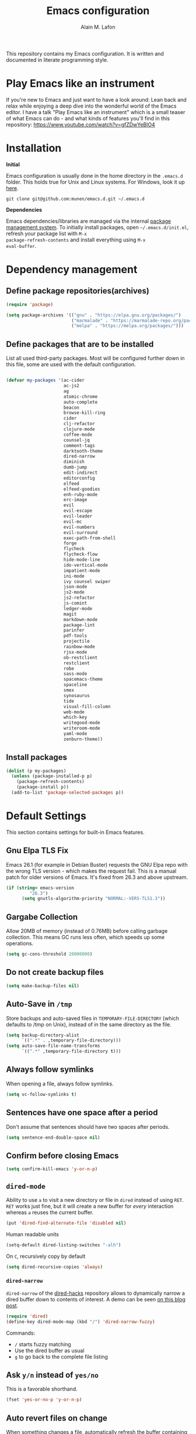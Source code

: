 #+TITLE: Emacs configuration
#+AUTHOR: Alain M. Lafon
#+EMAIL: alain@200ok.ch


This repository contains my Emacs configuration. It is written and
documented in literate programming style.

* Play Emacs like an instrument

If you're new to Emacs and just want to have a look around: Lean back
and relax while enjoying a deep dive into the wonderful world of the
Emacs editor. I have a talk "Play Emacs like an instrument" which is a
small teaser of what Emacs can do - and what kinds of features you'll
find in this repository: https://www.youtube.com/watch?v=gfZDwYeBlO4

* Installation

*Initial*

Emacs configuration is usually done in the home directory in the
=.emacs.d= folder. This holds true for Unix and Linux systems. For
Windows, look it up [[https://www.gnu.org/software/emacs/manual/html_node/efaq-w32/Location-of-init-file.html][here]].

=git clone git@github.com:munen/emacs.d.git ~/.emacs.d=

*Dependencies*

Emacs dependencies/libraries are managed via the internal [[https://www.gnu.org/software/emacs/manual/html_node/emacs/Packages.html#Packages][package
management system]]. To initially install packages, open
=~/.emacs.d/init.el=, refresh your package list with =M-x
package-refresh-contents= and install everything using =M-x
eval-buffer=.

* Dependency management

** Define package repositories(archives)

#+BEGIN_SRC emacs-lisp
  (require 'package)

  (setq package-archives '(("gnu" . "https://elpa.gnu.org/packages/")
                           ("marmalade" . "https://marmalade-repo.org/packages/")
                           ("melpa" . "https://melpa.org/packages/")))
#+END_SRC

** Define packages that are to be installed

List all used third-party packages. Most will be configured further
down in this file, some are used with the default configuration.

#+BEGIN_SRC emacs-lisp

  (defvar my-packages '(ac-cider
                        ac-js2
                        ag
                        atomic-chrome
                        auto-complete
                        beacon
                        browse-kill-ring
                        cider
                        clj-refactor
                        clojure-mode
                        coffee-mode
                        counsel-jq
                        comment-tags
                        darktooth-theme
                        dired-narrow
                        diminish
                        dumb-jump
                        edit-indirect
                        editorconfig
                        elfeed
                        elfeed-goodies
                        enh-ruby-mode
                        erc-image
                        evil
                        evil-escape
                        evil-leader
                        evil-mc
                        evil-numbers
                        evil-surround
                        exec-path-from-shell
                        forge
                        flycheck
                        flycheck-flow
                        hide-mode-line
                        ido-vertical-mode
                        impatient-mode
                        ini-mode
                        ivy counsel swiper
                        json-mode
                        js2-mode
                        js2-refactor
                        js-comint
                        ledger-mode
                        magit
                        markdown-mode
                        package-lint
                        parinfer
                        pdf-tools
                        projectile
                        rainbow-mode
                        rjsx-mode
                        ob-restclient
                        restclient
                        robe
                        sass-mode
                        spacemacs-theme
                        spaceline
                        smex
                        synosaurus
                        tide
                        visual-fill-column
                        web-mode
                        which-key
                        writegood-mode
                        writeroom-mode
                        yaml-mode
                        zenburn-theme))
#+END_SRC

** Install packages

#+BEGIN_SRC emacs-lisp
  (dolist (p my-packages)
    (unless (package-installed-p p)
      (package-refresh-contents)
      (package-install p))
    (add-to-list 'package-selected-packages p))
#+END_SRC

* Default Settings
This section contains settings for built-in Emacs features.

** Gnu Elpa TLS Fix

Emacs 26.1 (for example in Debian Buster) requests the GNU Elpa repo
with the wrong TLS version - which makes the request fail. This is a
manual patch for older versions of Emacs. It's fixed from 26.3 and
above upstream.

#+BEGIN_SRC emacs-lisp
  (if (string< emacs-version
           "26.3")
        (setq gnutls-algorithm-priority "NORMAL:-VERS-TLS1.3"))
#+END_SRC
** Gargabe Collection

Allow 20MB of memory (instead of 0.76MB) before calling garbage
collection. This means GC runs less often, which speeds up some
operations.

#+BEGIN_SRC emacs-lisp
  (setq gc-cons-threshold 20000000)
#+END_SRC

** Do not create backup files
#+BEGIN_SRC emacs-lisp
  (setq make-backup-files nil)
#+END_SRC

** Auto-Save in =/tmp=

Store backups and auto-saved files in =TEMPORARY-FILE-DIRECTORY= (which
defaults to /tmp on Unix), instead of in the same directory as the
file.

#+BEGIN_SRC emacs-lisp
  (setq backup-directory-alist
        `((".*" . ,temporary-file-directory)))
  (setq auto-save-file-name-transforms
        `((".*" ,temporary-file-directory t)))
#+END_SRC

** Always follow symlinks
   When opening a file, always follow symlinks.

#+BEGIN_SRC emacs-lisp
  (setq vc-follow-symlinks t)
#+END_SRC

** Sentences have one space after a period
Don't assume that sentences should have two spaces after
periods.

#+BEGIN_SRC emacs-lisp
  (setq sentence-end-double-space nil)
#+END_SRC

** Confirm before closing Emacs
#+BEGIN_SRC emacs-lisp
  (setq confirm-kill-emacs 'y-or-n-p)
#+END_SRC

** =dired-mode=

Ability to use =a= to visit a new directory or file in =dired= instead
of using =RET=. =RET= works just fine, but it will create a new buffer
for /every/ interaction whereas =a= reuses the current buffer.

#+BEGIN_SRC emacs-lisp
  (put 'dired-find-alternate-file 'disabled nil)
#+END_SRC

Human readable units

#+BEGIN_SRC emacs-lisp
  (setq-default dired-listing-switches "-alh")
#+END_SRC

On =C=, recursively copy by default

#+BEGIN_SRC emacs-lisp
(setq dired-recursive-copies 'always)
#+END_SRC

*** =dired-narrow=

=dired-narrow= of the [[https://github.com/Fuco1/dired-hacks][dired-hacks]] repository allows to dynamically
narrow a dired buffer down to contents of interest. A demo can be seen
[[http://pragmaticemacs.com/emacs/dynamically-filter-directory-listing-with-dired-narrow/][on this blog post]].

#+BEGIN_SRC emacs-lisp
  (require 'dired)
  (define-key dired-mode-map (kbd "/") 'dired-narrow-fuzzy)
#+END_SRC

Commands:

  - =/= starts fuzzy matching
  - Use the dired buffer as usual
  - =g= to go back to the complete file listing

** Ask =y/n= instead of =yes/no=
   This is a favorable shorthand.
#+BEGIN_SRC emacs-lisp
  (fset 'yes-or-no-p 'y-or-n-p)
#+END_SRC
** Auto revert files on change
When something changes a file, automatically refresh the
buffer containing that file so they can't get out of sync.

#+BEGIN_SRC emacs-lisp
(global-auto-revert-mode t)
#+END_SRC
** Shortcut for changing font-size
#+BEGIN_SRC emacs-lisp
  (defun zoom-in ()
    (interactive)
    (let ((x (+ (face-attribute 'default :height)
                10)))
      (set-face-attribute 'default nil :height x)))

  (defun zoom-out ()
    (interactive)
    (let ((x (- (face-attribute 'default :height)
                10)))
      (set-face-attribute 'default nil :height x)))

  (define-key global-map (kbd "C-1") 'zoom-in)
  (define-key global-map (kbd "C-0") 'zoom-out)
#+END_SRC
** Disable startup message

#+BEGIN_SRC emacs-lisp
  (setq inhibit-splash-screen t)
  (setq inhibit-startup-message t)
#+END_SRC

** Display the current time
#+BEGIN_SRC emacs-lisp
  (display-time-mode t)
#+END_SRC

** Do not display GUI Toolbar

#+BEGIN_SRC emacs-lisp
  (tool-bar-mode 0)
#+END_SRC

** Automatic Line Breaks

Do not enable automatic line breaks for all text-mode based hooks,
because several text-modes (markdown, mails) enjoy the pain of long
lines. So here, I only add whitelisted modes sparingly. The other
modes have a =visual-clean= configuration which makes the text look
nice locally, at least.

#+BEGIN_SRC emacs-lisp
  (add-hook 'org-mode-hook 'auto-fill-mode)
#+END_SRC

** Enable Narrow To Region

Enable narrow-to-region (C-x n n / C-x n w). This is disabled by
default to not confuse beginners.

#+BEGIN_SRC emacs-lisp
  (put 'narrow-to-region 'disabled nil)
#+END_SRC

** Disable scroll bars
#+BEGIN_SRC emacs-lisp
(scroll-bar-mode -1)
#+END_SRC
** Remember the cursor position of files when reopening them
#+BEGIN_SRC emacs-lisp
  (setq save-place-file "~/.emacs.d/saveplace")
  (setq-default save-place t)
  (require 'saveplace)
#+END_SRC
** Set $MANPATH, $PATH and exec-path from shell even when started from GUI helpers like =dmenu= or =Spotlight=

#+BEGIN_SRC emacs-lisp

    (exec-path-from-shell-initialize)

#+END_SRC
** =windmove=

Windmove is built into Emacs. It lets you move point from window to
window using Shift and the arrow keys. This is easier to type than
‘C-x o’ when there are multiple windows open.

#+BEGIN_SRC emacs-lisp

(when (fboundp 'windmove-default-keybindings)
  (windmove-default-keybindings))

#+END_SRC

** =winner-mode=

Allows to 'undo' (and 'redo') changes in the window configuration with
the key commands ‘C-c left’ and ‘C-c right’.

#+BEGIN_SRC emacs-lisp
  (when (fboundp 'winner-mode)
    (winner-mode 1))
#+END_SRC

Getting from many windows to one window is easy: 'C-x 1' will do it.
But getting back to a delicate WindowConfiguration is difficult. This
is where Winner Mode comes in: With it, going back to a previous
session is easy.
** Bell
   Do not ring the system bell, but show a visible feedback.

#+BEGIN_SRC emacs-lisp
(setq visible-bell t)
#+END_SRC
** AngeFtp
Try to use passive mode for FTP.

Note: Some firewalls might not allow standard active mode. However:
Some FTP Servers might not allow passive mode. So if there's problems
when connecting to an FTP, try to revert to active mode.
#+BEGIN_SRC emacs-lisp
(setq ange-ftp-try-passive-mode t)
#+END_SRC
** eww
   When entering eww, use cursors to scroll without changing point.
#+BEGIN_SRC emacs-lisp
  (add-hook 'eww-mode-hook 'scroll-lock-mode)
#+END_SRC
** Custom-File
#+BEGIN_SRC emacs-lisp
(setq custom-file "~/.emacs.d/custom-settings.el")
(load custom-file t)
#+END_SRC
** Add guix packages to load-path

I'm running Debian and for some things I use [[https://www.gnu.org/software/guix/][GNU Guix]] for package
management. For example mu4e is installed through guix, so that I can
always have a recent version. This adds the installed packages to the
standard Emacs load path, so that =require= just works.

#+BEGIN_SRC emacs-lisp
  (add-to-list 'load-path "/home/munen/.guix-profile/share/emacs/site-lisp/")
  (add-to-list 'load-path "/usr/share/emacs/site-lisp/mu4e")
#+END_SRC
* Misc Custom Improvements

Some helper functions and packages I wrote that are only accessible
within this Git repository and not published to a package repository.

** Translations

Elisp wrapper around the dict.cc translation service. Translations are
exposed in an org-mode table.

Demo: [[https://asciinema.org/a/hMTM9EDHE0cphaDRFr4JXr1iw][https://asciinema.org/a/hMTM9EDHE0cphaDRFr4JXr1iw.png]]

*** Load dict.el

#+BEGIN_SRC emacs-lisp
  (load "~/.emacs.d/dict")
#+END_SRC
** Helper functions to clean up the gazillion buffers

When switching projects in Emacs, it can be prudent to clean up every
once in a while. Deleting all buffers except the current one is one of
the things I often do (especially in the long-running =emacsclient=).

#+BEGIN_SRC emacs-lisp
  (defun kill-other-buffers ()
    "Kill all other buffers."
    (interactive)
    (mapc 'kill-buffer (delq (current-buffer) (buffer-list))))
#+END_SRC

=dired= will create buffers for every visited folder. This is a helper
to clear them out once you're done working with those folders.

#+BEGIN_SRC emacs-lisp

  (defun kill-dired-buffers ()
    "Kill all open dired buffers."
    (interactive)
    (mapc (lambda (buffer)
            (when (eq 'dired-mode (buffer-local-value 'major-mode buffer))
              (kill-buffer buffer)))
          (buffer-list)))
#+END_SRC
** Encode HTML to HTML entities
   Rudimentary function converting certain HTML syntax to HTML entities.
#+BEGIN_SRC emacs-lisp
  (defun encode-html (start end)
    "Encodes HTML entities; works great in Visual Mode (START END)."
    (interactive "r")
    (save-excursion
      (save-restriction
        (narrow-to-region start end)
        (goto-char (point-min))
        (replace-string "&" "&amp;")
        (goto-char (point-min))
        (replace-string "<" "&lt;")
        (goto-char (point-min))
        (replace-string ">" "&gt;"))))
#+END_SRC
** Convenience functions when working with PDF exports

When working on markdown or org-mode files that will be converted to
PDF, I use =pdf-tools= to preview the PDF and shortcuts to
automatically save, compile and reload on demand.

[[https://www.youtube.com/watch?v=Pd0JwOqh-gI][Here]] is a screencast showing how I edit Markdown or org-mode files in
Emacs whilst having a PDF preview.

In a screenshot, it looks like this:

[[file:images/edit_markup_with_preview.png]]

#+BEGIN_SRC emacs-lisp
  (defun md-compile ()
    "Compiles the currently loaded markdown file using pandoc into a PDF"
    (interactive)
    (save-buffer)
    (shell-command (concat "pandoc " (buffer-file-name) " -o "
                           (replace-regexp-in-string "md" "pdf" (buffer-file-name)))))

  (defun update-other-buffer ()
    (interactive)
    (other-window 1)
    (revert-buffer nil t)
    (other-window -1))

  (defun md-compile-and-update-other-buffer ()
    "Has as a premise that it's run from a markdown-mode buffer and the
     other buffer already has the PDF open"
    (interactive)
    (md-compile)
    (update-other-buffer))

  (defun latex-compile-and-update-other-buffer ()
    "Has as a premise that it's run from a latex-mode buffer and the
     other buffer already has the PDF open"
    (interactive)
    (save-buffer)
    (shell-command (concat "pdflatex " (buffer-file-name)))
    (switch-to-buffer (other-buffer))
    (kill-buffer)
    (update-other-buffer))

  (defun org-compile-beamer-and-update-other-buffer ()
    "Has as a premise that it's run from an org-mode buffer and the
     other buffer already has the PDF open"
    (interactive)
    (org-beamer-export-to-pdf)
    (update-other-buffer))

  (defun org-compile-latex-and-update-other-buffer ()
    "Has as a premise that it's run from an org-mode buffer and the
     other buffer already has the PDF open"
    (interactive)
    (org-latex-export-to-pdf)
    (update-other-buffer))

  (eval-after-load 'latex-mode
    '(define-key latex-mode-map (kbd "C-c r") 'latex-compile-and-update-other-buffer))

  (define-key org-mode-map (kbd "C-c lr") 'org-compile-latex-and-update-other-buffer)
  (define-key org-mode-map (kbd "C-c br") 'org-compile-beamer-and-update-other-buffer)

  (eval-after-load 'markdown-mode
    '(define-key markdown-mode-map (kbd "C-c r") 'md-compile-and-update-other-buffer))
#+END_SRC
** Use left Cmd to create Umlauts

Unrelated to Emacs, in macOS, you can write Umlauts by using the combo
=M-u [KEY]=. For example =M-u u= will create the letter =ü=.

This is actually faster than the default way of Emacs or that of VIM.
The following code ports that functionality to Emacs.

Thx [[https://github.com/jcfischer][@jcfischer]] for the function!

#+BEGIN_SRC emacs-lisp
  (define-key key-translation-map [dead-diaeresis]
    (lookup-key key-translation-map "\C-x8\""))
  (define-key isearch-mode-map [dead-diaeresis] nil)
  (global-set-key (kbd "M-u")
                  (lookup-key key-translation-map "\C-x8\""))

#+END_SRC

** Clean up messy buffers (i.e. web wikis or elfeed-show)
#+BEGIN_SRC emacs-lisp
  (defun visual-clean ()
    "Clean up messy buffers (i.e. web wikis or elfeed-show)"
    (interactive)
    (visual-line-mode)
    (visual-fill-column-mode))
#+END_SRC

** Generate passwords
   Through =pwgen=.

   Thanks to [[https://github.com/branch14/emacs.d][@branch14]] of 200ok fame for the function!
#+BEGIN_SRC emacs-lisp
  (defun generate-password-non-interactive ()
     (string-trim (shell-command-to-string "pwgen -A 24")))

  (defun generate-password ()
    "Generates and inserts a new password"
    (interactive)
    (insert
     (shell-command-to-string
      (concat "pwgen -A " (read-string "Length: " "24") " 1"))))
#+END_SRC
** Passwords file

Open the GPG encrypted password file.

Within this file, I'll search for passwords with =counsel-imenu= which
has nice auto-completion and means that the headers will always be
folded, so that no other person can see the passwords.

When the right header is found, I'll copy the password under the
current header to the clipboard from where I can use it where I need
it (for example a browser):

*** Copy password to clipboard

 #+BEGIN_SRC emacs-lisp
 (fset 'copy-password-to-clipboard
    [?\C-s ?P ?a ?s ?s ?w ?o ?r ?d ?: return ?w ?v ?$ ?y C-up C-up C-up tab])
 #+END_SRC

*** Open passwords file

#+BEGIN_SRC emacs-lisp
  (defun passwords ()
    "Open main 'passwords' file."
    (interactive)
    (find-file (concat org-directory "vault/primary.org.gpg")))
#+END_SRC

** Running =M-x shell= with =zsh=
   If you're a =zsh= user, you might have configured a custom prompt
   and such. Also, you might be using a powerful =$TERM= for that.
   When running =zsh= within =M-x shell=, you will have to set the
   =$TERM= to =dumb=, though. Otherwise you'll get all kinds of escape
   sequences instead of colored text.

I'm using this within my =~/.zshrc=

#+BEGIN_SRC shell
# This allows running `shell` properly within Emacs
if [ -n "$INSIDE_EMACS" ]; then
  export TERM=dumb
else
  export TERM=xterm-256color
fi
#+END_SRC

** =server-shutdown=
This is the converse function to the built-in =server-start=.
#+BEGIN_SRC emacs-lisp
(defun server-shutdown ()
  "Save buffers, Quit, and Shutdown (kill) server"
  (interactive)
  (save-some-buffers)
  (kill-emacs))
#+END_SRC
** Helper function to measure the running time of a function

#+BEGIN_SRC emacs-lisp
  (defmacro measure-time (&rest body)
    "Measure the time it takes to evaluate BODY."
    `(let ((time (current-time)))
       ,@body
       (message "%.06f" (float-time (time-since time)))))
#+END_SRC

For example =(measure-time (prettier-eslint)=.
** Sudo Save

If the current buffer is not writable, ask if it should be saved with
=sudo=.

Happily taken from Pascals configuration: https://github.com/SirPscl/emacs.d#sudo-save

#+BEGIN_SRC emacs-lisp
  (defun ph/sudo-file-name (filename)
    "Prepend '/sudo:root@`system-name`:' to FILENAME if appropriate.
  This is, when it doesn't already have a sudo-prefix."
    (if (not (or (string-prefix-p "/sudo:root@localhost:"
                                  filename)
                 (string-prefix-p (format "/sudo:root@%s:" system-name)
                                  filename)))
        (format "/sudo:root@%s:%s" system-name filename)
      filename))

  (defun ph/sudo-save-buffer ()
    "Save FILENAME with sudo if the user approves."
    (interactive)
    (when buffer-file-name
      (let ((file (ph/sudo-file-name buffer-file-name)))
        (if (yes-or-no-p (format "Save file as %s ? " file))
            (write-file file)))))

  (advice-add 'save-buffer :around
              '(lambda (fn &rest args)
                 (when (or (not (buffer-file-name))
                           (not (buffer-modified-p))
                           (file-writable-p (buffer-file-name))
                           (not (ph/sudo-save-buffer)))
                   (call-interactively fn args))))
#+END_SRC
* General
This section contains settings for non-built-in Emacs features that
are generally applicable to different kinds of modes.
** =beacon-mode=
https://github.com/Malabarba/beacon

Whenever the window scrolls a light will shine on top of your cursor so you know where it is.
#+BEGIN_SRC emacs-lisp
(beacon-mode 1)
#+END_SRC
** =browse-kill-ring=
Ever wish you could just look through everything you've killed
recently to find out if you killed that piece of text that you think
you killed (or yanked), but you're not quite sure? If so, then
browse-kill-ring is the Emacs extension for you.

#+BEGIN_SRC emacs-lisp
  (require 'browse-kill-ring)
  (setq browse-kill-ring-highlight-inserted-item t
        browse-kill-ring-highlight-current-entry nil
        browse-kill-ring-show-preview t)
  (define-key browse-kill-ring-mode-map (kbd "j") 'browse-kill-ring-forward)
  (define-key browse-kill-ring-mode-map (kbd "k") 'browse-kill-ring-previous)
#+END_SRC

* =evil-mode=
Evil is an extensible Vim layer for Emacs.

This combines the best of both worlds: VIM being a great text-editor
with modal editing through semantic commands and Emacs being a LISP
REPL.
** Enable Evil
#+BEGIN_SRC emacs-lisp
  (evil-mode t)
  ;; Enable "M-x" in evil mode
  (global-set-key (kbd "M-x") 'execute-extended-command)
#+END_SRC

** Leader Mode Config

#+BEGIN_SRC emacs-lisp
  (global-evil-leader-mode)
  (evil-leader/set-leader ",")
  (evil-leader/set-key
    "w" 'basic-save-buffer
    "s" 'flyspell-buffer
    "b" 'evil-buffer
    "q" 'evil-quit)
#+END_SRC

** Evil Surround, emulating tpope's =surround.vim=

#+BEGIN_SRC emacs-lisp
  (require 'evil-surround)
  (global-evil-surround-mode 1)
#+END_SRC

** Multiple Cursors
https://github.com/gabesoft/evil-mc

=evil-mc= provides multiple cursors functionality for Emacs when used
with =evil-mode=.

=C-n / C-p= are used for creating cursors, and =M-n / M-p= are used
for cycling through cursors. The commands that create cursors wrap
around; but, the ones that cycle them do not. To skip creating a
cursor forward use =C-t= or =grn= and backward =grp=. Finally use
=gru= to remove all cursors.

*** Enable =evil-mc= for all buffers

#+BEGIN_SRC emacs-lisp
(global-evil-mc-mode  1)
#+END_SRC

** Fast switching between buffers
#+BEGIN_SRC emacs-lisp
  (define-key evil-normal-state-map (kbd "{") 'evil-next-buffer)
  (define-key evil-normal-state-map (kbd "}") 'evil-prev-buffer)
#+END_SRC

** Increment / Decrement numbers

#+BEGIN_SRC emacs-lisp
  (global-set-key (kbd "C-=") 'evil-numbers/inc-at-pt)
  (global-set-key (kbd "C--") 'evil-numbers/dec-at-pt)
  (define-key evil-normal-state-map (kbd "C-=") 'evil-numbers/inc-at-pt)
  (define-key evil-normal-state-map (kbd "C--") 'evil-numbers/dec-at-pt)
#+END_SRC

** Use =j/k= for browsing wrapped lines
#+BEGIN_SRC emacs-lisp
  (define-key evil-normal-state-map (kbd "j") 'evil-next-visual-line)
  (define-key evil-normal-state-map (kbd "k") 'evil-previous-visual-line)
#+END_SRC

** Paste in Visual Mode

#+BEGIN_SRC emacs-lisp
  (define-key evil-insert-state-map (kbd "C-v") 'evil-visual-paste)

#+END_SRC

** Disable =evil-mode= for some modes
   Since Emacs is a multi-purpose LISP REPL, there are many modes that
   are not primarily (or not at all) centered about text-manipulation.
   For those, it is reasonable to disable =evil-mode=, because it will
   bring nothing to the table, but might just shadow some keyboard
   shortcuts.
#+BEGIN_SRC emacs-lisp
  (mapc (lambda (mode)
          (evil-set-initial-state mode 'emacs)) '(elfeed-show-mode
                                                  elfeed-search-mode
                                                  forge-pullreq-list-mode
                                                  forge-topic-list-mode
                                                  dired-mode
                                                  tide-references-mode
                                                  image-dired-mode
                                                  image-dired-thumbnail-mode
                                                  eww-mode))
#+END_SRC
** Unbind M-. and M- in =evil-mode=
=M-.= and =M-,= are popular keybindings for "jump to definition" and
"back". =evil-mode= by default binds those to rather rarely used
functions =evil-repeat-pop-next= and =xref-pop-marker-stack=, for some reason.

#+BEGIN_SRC emacs-lisp
  (define-key evil-normal-state-map (kbd "M-.") nil)
  (define-key evil-normal-state-map (kbd "M-,") nil)
#+END_SRC
** =evil-escape=
https://github.com/syl20bnr/evil-escape

Escape from insert state and everything else.

#+BEGIN_SRC emacs-lisp
  (setq-default evil-escape-delay 0.2)
  (setq-default evil-escape-key-sequence "jk")
  (evil-escape-mode)
#+END_SRC

This results in the same feature-set like this vim keybinding:
#+BEGIN_SRC vim
"Remap ESC to jk
:imap jk <esc>
#+END_SRC

* Which Key
  =which-key= displays available keybindings in a popup.

#+BEGIN_SRC emacs-lisp
  (add-hook 'org-mode-hook 'which-key-mode)
  (add-hook 'cider-mode-hook 'which-key-mode)
#+END_SRC

Use =which-key= to show VIM shortcuts, too.

#+BEGIN_SRC emacs-lisp
(setq which-key-allow-evil-operators t)
(setq which-key-show-operator-state-maps t)
#+END_SRC

* Programming
** General
*** Auto Complete
https://github.com/auto-complete/auto-complete

Basic Configuration
#+BEGIN_SRC emacs-lisp
  (ac-config-default)
#+END_SRC
*** Tabs
Set tab width to 2 for all buffers

#+BEGIN_SRC emacs-lisp
  (setq-default tab-width 2)
#+END_SRC

Use 2 spaces instead of a tab.

#+BEGIN_SRC emacs-lisp
  (setq-default tab-width 2 indent-tabs-mode nil)
#+END_SRC

Indentation cannot insert tabs.

#+BEGIN_SRC emacs-lisp
  (setq-default indent-tabs-mode nil)
#+END_SRC

Use 2 spaces instead of tabs for programming languages.

#+BEGIN_SRC emacs-lisp
  (setq js-indent-level 2)

  (setq coffee-tab-width 2)

  (setq python-indent 2)

  (setq css-indent-offset 2)

  (add-hook 'sh-mode-hook
            (lambda ()
              (setq sh-basic-offset 2
                    sh-indentation 2)))

  (setq web-mode-markup-indent-offset 2)
#+END_SRC

*** Syntax Checking

http://www.flycheck.org/

Enable global on the fly syntax checking through =flycheck=.

#+BEGIN_SRC emacs-lisp

  (add-hook 'after-init-hook #'global-flycheck-mode)

#+END_SRC
*** Manage TODO/FIXME/XXX comments

https://github.com/vincekd/comment-tags

=comment-tags= highlights and lists comment tags such as 'TODO', 'FIXME', 'XXX'.

Commands (prefixed by =C-c t=):

    - =b= to list tags in current buffer (comment-tags-list-tags-buffer).
    - =a= to list tags in all buffers (comment-tags-list-tags-buffers).
    - =s= to jump to tag in current buffer by a word or phrase using reading-completion (comment-tags-find-tags-buffer).
    - =n= to jump to next tag from point (comment-tags-next-tag).
    - =p= to jump to previous tag from point (comment-tags-previous-tag).

#+BEGIN_SRC emacs-lisp
  (setq comment-tags-keymap-prefix (kbd "C-c t"))
  (with-eval-after-load "comment-tags"
    (setq comment-tags-keyword-faces
          `(;; A concrete TODO with actionable steps
            ("TODO" . ,(list :weight 'bold :foreground "#DF5427"))
            ;; A non-concrete TODO. We only know something is broken/amiss.
            ("FIXME" . ,(list :weight 'bold :foreground "#DF5427"))
            ;; Works, but is a code smell (quick fix). Might break down the line.
            ("HACK" . ,(list :weight 'bold :foreground "#DF5427"))
            ;; Assumption that needs to be verified.
            ("CHECK" . ,(list :weight 'bold :foreground "#CC6437"))
            ;; Use to highlight a regular, but especially important, comment.
            ("NOTE" . ,(list :weight 'bold :foreground "#1FDA9A"))
            ;; Use to highlight a regular, but especially important, comment.
            ("INFO" . ,(list :weight 'bold :foreground "#1FDA9A"))))
    (setq comment-tags-comment-start-only t
          comment-tags-require-colon t
          comment-tags-case-sensitive t
          comment-tags-show-faces t
          comment-tags-lighter nil))
  (add-hook 'prog-mode-hook 'comment-tags-mode)
#+END_SRC

*** Auto-indent with the Return key

#+BEGIN_SRC emacs-lisp
  (define-key global-map (kbd "RET") 'newline-and-indent)
#+END_SRC

*** Highlight matching parenthesis

#+BEGIN_SRC emacs-lisp
  (show-paren-mode t)
#+END_SRC

*** Delete trailing whitespace

Delete trailing whitespace in all modes. _Except_ when editing
Markdown, because it uses [[http://daringfireball.net/projects/markdown/syntax#p][two trailing blanks]] as a signal to create a
line break.

#+BEGIN_SRC emacs-lisp
    (add-hook 'before-save-hook '(lambda()
                                  (when (not (or (derived-mode-p 'markdown-mode)))
                                    (delete-trailing-whitespace))))
#+END_SRC

*** Code Folding

Enable code folding for programming modes.

- =zc=: Fold
- =za=: Unfold
- =zR=: Unfold everything

#+BEGIN_SRC emacs-lisp
(add-hook 'prog-mode-hook #'hs-minor-mode)
#+END_SRC
*** Line numbers

Enable =linum-mode= for programming modes. For newer versions of
Emacs, use =display-line-numbers-mode=, because it's _much_ faster.

#+BEGIN_SRC emacs-lisp
  (add-hook 'prog-mode-hook '(lambda ()
                               (if (version<= emacs-version "26.0.50")
                                   (linum-mode)
                                 (display-line-numbers-mode))))
#+END_SRC
** Ruby

*** Standard linters

For syntax checking to work, installing the command-line linter tools
[[https://gitlab.com/yorickpeterse/ruby-lint][ruby-lint]] and [[https://eslint.org/][eslint]] are a premise:

#+BEGIN_SRC shell
gem install rubocop ruby-lint
npm install -g eslint
#+END_SRC

*** Configuration

#+BEGIN_SRC emacs-lisp
  (setq ruby-indent-level 2)
  ;; scss-mode blocks Emacs when opening bigger files, so open them with css-mode
  (add-to-list 'auto-mode-alist '("\\.scss?\\'" . css-mode))

  (add-to-list 'auto-mode-alist '("\\.rb?\\'" . enh-ruby-mode))
  (add-to-list 'auto-mode-alist '("\\.rake?\\'" . enh-ruby-mode))
#+END_SRC

*** =robe-mode=

https://github.com/dgutov/robe

Code navigation, documentation lookup and completion for Ruby

#+BEGIN_SRC emacs-lisp
  (add-hook 'enh-ruby-mode-hook 'robe-mode)
  (add-hook 'robe-mode-hook 'ac-robe-setup)
  (add-to-list 'auto-mode-alist '("\\.erb?\\'" . robe-mode))
#+END_SRC

Start =robe-mode= with =M-x robe-start=.

Shortcuts:

- =C-c C-d= Lookup documentation
- =M-.= Jump to definition
- =TAB= Auto-completion through =auto-complete-mode=

**** =auto-complete= for =robe-mode=

#+BEGIN_SRC emacs-lisp

(add-hook 'enh-ruby-mode-hook 'auto-complete-mode)

#+END_SRC

** Clojure
*** Cider

https://github.com/clojure-emacs/cider

Cider is short for The "Clojure Interactive Development Environment
that Rocks for Emacs". For good reasons, it is the [[http://blog.cognitect.com/blog/2017/1/31/clojure-2018-results][most popular IDE]]
for developing Clojure.

-  =M-x cider-jack-in= To start REPL
-  =C-c C-k= Evaluate current buffer
-  =C-c M-n= Change ns in cider-nrepl to current ns
-  =C-c C-d C-d= Display documentation for the symbol under point
-  =C-c C-d C-a= Apropos search for arbitrary text across function names
   and documentation

**** CIDER REPL Key Bindings

- =C-↑, C-↓= Cycle through REPL history.
- More Cider shortcuts [[https://github.com/clojure-emacs/cider#cider-mode][here]].

**** Dependencies

Create a =~/.lein/profiles.clj= file with:

#+BEGIN_SRC clojure
    {:user {:plugins [[cider/cider-nrepl "0.13.0-SNAPSHOT"]
                      [refactor-nrepl "2.2.0"]]
            :dependencies [[org.clojure/tools.nrepl "0.2.12"]]}}
#+END_SRC

**** Emacs configuration

Setup Cider with =auto-complete=.

#+BEGIN_SRC emacs-lisp

  (require 'ac-cider)
  ;;(setq ac-quick-help-delay 0.5)
  (add-hook 'cider-mode-hook 'ac-flyspell-workaround)
  (add-hook 'cider-mode-hook 'ac-cider-setup)
  (add-hook 'cider-repl-mode-hook 'ac-cider-setup)
  (eval-after-load "auto-complete"
    '(progn
       (add-to-list 'ac-modes 'cider-mode)
       (add-to-list 'ac-modes 'cider-repl-mode)))

#+END_SRC

When connecting to a repl, don't pop to the new repl buffer.

#+BEGIN_SRC emacs-lisp
(setq cider-repl-pop-to-buffer-on-connect nil)
#+END_SRC

*** =clj-refactor=.

https://github.com/clojure-emacs/clj-refactor.el/

A collection of Clojure refactoring functions for Emacs.

#+BEGIN_SRC emacs-lisp
  (require 'clj-refactor)
  (add-hook 'clojure-mode-hook
            (lambda ()
              (clj-refactor-mode 1)
              (setq cljr-warn-on-eval nil)
              (yas-minor-mode 1) ; for adding require/use/import statements
              ;; This choice of keybinding leaves cider-macroexpand-1 unbound
              (cljr-add-keybindings-with-prefix "C-c C-m")))
#+END_SRC

=clj-refactor= enables refactorings like extracting functions (=C-c
C-m ef=). Find the list of available refactorings [[https://github.com/clojure-emacs/clj-refactor.el/wiki][here]].



*** Customizations

**** Integrant based applications

[[https://github.com/weavejester/integrant][Integrant]] configures, starts and manages a =system= and exposes a
lifecycle for it.

For REPL-driven development this adds one layer of indirection: When
starting a service through =lein run= (or bundled in a Docker
container), the =system= will already be started by Integrant. Without
having a ref to this =system=, we cannot stop it, we can only start
new systems. This means that reloading the code will only start new
systems, but not be able to halt the old one. The internal code from
Integrant relies on spawning a thread after initializing a system
through =lein run= and will not return until the process is done.
Therefore we cannot retrieve the system when running =lein run=.

When Emacs has a connection to a REPL for an Integrant based
application, this snippet actually enables reloading of front and
back-ends. The code doesn't use cider internal functions for
interacting with the REPL, because not all buffers might be connected
(for example the CLJS buffers might not have a dedicated REPL
themselves). Instead, it uses common Elisp.

#+BEGIN_SRC emacs-lisp
  (defun ok-cider-reload-integrant ()
    (interactive)
    (require 'seq)
    (save-buffer)
    (let ((cider-buffer (first (seq-filter '(lambda (buf)
                           (string-match "cider-repl" buf))
                                           (mapcar 'buffer-name (buffer-list))))))
      (if cider-buffer
          (progn
            (switch-to-buffer cider-buffer)
            (insert "(in-ns 'dev)(integrant.repl/reset)")
            (cider-repl-return)
            (switch-to-buffer (other-buffer)))
        (message "No Cider buffer!"))))

  (define-key
    clojure-mode-map
    (kbd "C-c r")
    'ok-cider-reload-integrant)
#+END_SRC

*Usage*

When you want to reload the =system=, use =C-c r=. It will save your
current buffer and reload the =system=.

** JavaScript

*** =tide-mode=

https://github.com/ananthakumaran/tide

Claim: TypeScript Interactive Development Environment for Emacs.
However, also JavaScript development gets big improvements with
=tide-mode=.

Tide is an alternative to [[http://ternjs.net/][Tern]] which also has great Emacs integration
and which I have happily been using for years. However, tide works
even better (in my experience).

For completion to work in a Node.js project, a =jsconfig.json= file
like this is required:

#+BEGIN_SRC json
{
    "compilerOptions": {
        "target": "es6"
    },
    "exclude": [
        "node_modules"
    ]
}
#+END_SRC

If no project file is found, it’ll fall back to an inferred
configuration.

Tide default shortcuts:

- =M-.= Jump to the definition of the thing under the cursor.
- =M-,= Brings you back to last place you were when you pressed M-..

**** Custom shortcuts

#+BEGIN_SRC emacs-lisp
  (require 'rjsx-mode)
  (define-key rjsx-mode-map (kbd "C-c C-r") 'tide-rename-symbol)
  (define-key rjsx-mode-map (kbd "C-c C-d") 'tide-documentation-at-point)
#+END_SRC

**** Setup

#+BEGIN_SRC emacs-lisp
  (defun setup-tide-mode ()
    (interactive)
    ;; For bigger JS projects and intense tasks like =tide=references=
    ;; the default of 2s will time out
    (setq tide-sync-request-timeout 10)
    (tide-setup)
    ;; Increase sync request timeout for bigger projects
    (flycheck-mode +1)
    (setq flycheck-check-syntax-automatically '(save mode-enabled))
    (eldoc-mode +1)
    (tide-hl-identifier-mode +1))

  (add-hook 'rjsx-mode-hook #'setup-tide-mode)
#+END_SRC

*** =js-comint=
https://github.com/redguardtoo/js-comint

Run a JavaScript interpreter in an inferior process window.
**** Enable
#+BEGIN_SRC emacs-lisp
(require 'js-comint)
#+END_SRC
**** Configure
#+BEGIN_SRC emacs-lisp
(add-hook 'rjsx-mode-hook
          (lambda ()
            (local-set-key (kbd "C-x C-e") 'js-send-last-sexp)
            (local-set-key (kbd "C-M-x") 'js-send-last-sexp-and-go)
            (local-set-key (kbd "C-c b") 'js-send-buffer)
            (local-set-key (kbd "C-c C-b") 'js-send-buffer-and-go)
            (local-set-key (kbd "C-c l") 'js-load-file-and-go)))
#+END_SRC
*** =flow=
https://github.com/flowtype/flow-for-emacs/

An emacs plugin for Flow, a static typechecker for JavaScript.

- Shows errors found by typechecking JavaScript code with Flow.
- Provides a bunch of common IDE features powered by Flow to aid reading and writing JavaScript code.
#+BEGIN_SRC elisp
(load-file "~/.emacs.d/flow-for-emacs/flow.el")
#+END_SRC

*** =flycheck-flow=

[[https://flow.org/][Flow]] is a static type checker for JavaScript.

**** Type Inference

Flow uses type inference to find bugs even without type annotations.
It precisely tracks the types of variables as they flow through your
program.

**** Idiomatic JS

Flow is designed for JavaScript programmers. It understands common
JavaScript idioms and very dynamic code.

**** Realtime Feedback

Flow incrementally rechecks your changes as you work, preserving the
fast feedback cycle of developing plain JavaScript.

**** Configuration

#+BEGIN_SRC elisp
(require 'flycheck-flow)
(add-hook 'javascript-mode-hook 'flycheck-mode)
#+END_SRC

*** =rjsx-mode=

https://github.com/felipeochoa/rjsx-mode

This mode derives from js2-mode, extending its parser to support JSX
syntax according to the official spec. This means you get all of the
js2 features plus proper syntax checking and highlighting of JSX code
blocks.

#+BEGIN_SRC emacs-lisp
(add-to-list 'auto-mode-alist '("components\\/.*\\.js\\'" . rjsx-mode))
#+END_SRC
*** General JavaScript configuration

#+BEGIN_SRC emacs-lisp
  (add-to-list 'auto-mode-alist '("\\.js\\'" . rjsx-mode))
  (add-hook 'js-mode-hook 'js2-minor-mode)
  (setq js2-highlight-level 3)
  (setq js-indent-level 2)
  ;; Semicolons are optional in JS, do not warn about them missing
  (setq js2-strict-missing-semi-warning nil)
#+END_SRC

** Web
*** rainbow-mode
=rainbow-mode= is a minor mode for Emacs which displays strings
representing colors with the color they represent as background.

#+BEGIN_SRC emacs-lisp
(add-hook 'prog-mode-hook 'rainbow-mode)
#+END_SRC
*** Impatient Mode

https://github.com/netguy204/imp.el

Live JavaScript Coding Emacs/Browser: See your changes in the browser as you type

**** Usage

Enable the web server provided by simple-httpd: =M-x httpd-start=

Publish buffers by enabling the minor mode impatient-mode: =M-x impatient-mode=

And then point your browser to http://localhost:8080/imp/, select a
buffer, and watch your changes appear as you type!


*** Process JSON

https://github.com/200ok-ch/counsel-jq

[[https://stedolan.github.io/jq/][jq]] is a lightweight and flexible command-line JSON processor. This
loads a counsel wrapper to quickly test queries and traverse a complex
JSON structure whilst having live feedback.

Thanks to [[https://github.com/branch14/emacs.d][@branch14]] of 200ok fame for starting with the initial
function!

*** web-mode

http://web-mode.org/

web-mode.el is an autonomous major-mode for editing web templates.

#+BEGIN_SRC emacs-lisp
  (add-to-list 'auto-mode-alist '("\\.html?\\'" . web-mode))
  ;; Ruby Templates
  (add-to-list 'auto-mode-alist '("\\.erb?\\'" . web-mode))
  ;; Handlebars
  (add-to-list 'auto-mode-alist '("\\.hbs?\\'" . web-mode))
  ;; JSON
  (add-to-list 'auto-mode-alist '("\\.json?\\'" . web-mode))

  (setq web-mode-enable-current-element-highlight t)
  (setq web-mode-ac-sources-alist
    '(("html" . (ac-source-words-in-buffer ac-source-abbrev))))
#+END_SRC

** p_slides

[[https://github.com/munen/p_slides][p_slides]] is a static files only, dead simple way, to create semantic
slides. The slide content is markdown, embedded in a HTML file. When
opening a =presentation.html= file, enable =markdown-mode=.

#+BEGIN_SRC emacs-lisp
  (add-to-list 'auto-mode-alist '("presentation.html" . markdown-mode))
#+END_SRC

** Auto Reload Web Sites

Introducing a custom =browser-reloading-mode=. It's a quick
implementation and not a real derived mode.

When enabling =browser-reloading-mode= for a specific buffer, whenever
this buffer is saved, a command-line utility =reload_chromium.sh= is
called. This in turn is a wrapper around =xdotool= with which a
reloading of the Chromium browser is triggered.

This is handy when working in a web environment that doesn't natively
support hot-reloading (static web pages, for instance) and the page
has too much (dynamic) content to be displayed properly in
=impatient-mode=. I'm using it for example when working on a [[https://github.com/munen/p_slides][p_slides]]
slide deck.

#+BEGIN_SRC emacs-lisp
  (defun reload-chromium ()
    (when enable-browser-reloading
      (shell-command-to-string "reload_chromium.sh")))

  (defun browser-reloading-mode ()
    "Finds the open chromium session and reloads the tab"
    (interactive)
    ;; When set, disable the local binding and therefore disable the mode
    (if enable-browser-reloading
        (setq enable-browser-reloading nil)
      ;; Otherwise create a local var and set it to True
      (progn
        (make-local-variable 'enable-browser-reloading)
        (setq enable-browser-reloading t))))

  ;; By default, disable the guard against using `reload-chromium`
  (setq enable-browser-reloading nil)
  (add-hook 'after-save-hook #'reload-chromium)
#+END_SRC

** yaml

#+BEGIN_SRC emacs-lisp
  (require 'yaml-mode)
  (add-to-list 'auto-mode-alist '("\\.yml$" . yaml-mode))
#+END_SRC

** Markdown

#+BEGIN_SRC emacs-lisp
  (add-hook 'markdown-mode-hook 'flyspell-mode)
#+END_SRC

Unfortunately line breaks are semantic in some versions of markdown
(for example Github). So doing automatic line breaks would be harmful.
However, this leads to super long lines in many documents which is
unreadable. Therefore, always use =visual-clean=.

#+BEGIN_SRC emacs-lisp
    (add-hook 'markdown-mode-hook 'visual-clean)
#+END_SRC

** Magit
   <<magit>>

https://github.com/magit/magit

Magit is an interface to the version control system Git.

*** Configuration

Create shortcut for =Magit=.

#+BEGIN_SRC emacs-lisp
  (global-set-key (kbd "C-x g") 'magit-status)
#+END_SRC

Always sign commits with GPG

#+BEGIN_SRC emacs-lisp
 (setq magit-commit-arguments (quote ("--gpg-sign=137099B38E1FC0E9")))
#+END_SRC

**** Start the commit buffer in evil normal mode

#+BEGIN_SRC emacs-lisp
  (add-hook 'with-editor-mode-hook 'evil-normal-state)
#+END_SRC

** Forge
https://github.com/magit/forge/

Work with Git forges from the comfort of [[magit][Magit]].

#+BEGIN_SRC emacs-lisp
(with-eval-after-load 'magit
  (require 'forge))
#+END_SRC

Add 200ok gitlab instance to list of known forges

#+BEGIN_SRC emacs-lisp
  (with-eval-after-load 'forge
    (add-to-list 'forge-alist
                 '("gitlab.200ok.ch"
                   "gitlab.200ok.ch/api/v4"
                   "gitlab.200ok.ch"
                   forge-gitlab-repository))
    (add-to-list 'forge-alist
                 '("gitlab.switch.ch"
                   "gitlab.switch.ch/api/v4"
                   "gitlab.switch.ch"
                   forge-gitlab-repository)))
#+END_SRC

Show assigned issues and PRs directly in the status buffer:

#+BEGIN_SRC emacs-lisp
(with-eval-after-load 'magit
  (magit-add-section-hook 'magit-status-sections-hook 'forge-insert-assigned-issues   nil t)
  (magit-add-section-hook 'magit-status-sections-hook 'forge-insert-assigned-pullreqs   nil t))
#+END_SRC

** Projectile

https://github.com/bbatsov/projectile

Projectile is a project interaction library. For instance - finding
project files (=C-c p f=) or jumping to a new project (=C-c p p=).

*** Configuration

Enable Projectile globally

#+BEGIN_SRC emacs-lisp
  (projectile-mode +1)
  (define-key projectile-mode-map (kbd "C-c p") 'projectile-command-map)
#+END_SRC

** Dumb Jumb

https://github.com/jacktasia/dumb-jump

"Jump to definition" with support for multiple programming languages
that favors "just working". This means minimal -- and ideally zero --
configuration with absolutely no stored indexes (TAGS) or persistent
background processes.

Dumb Jump uses The Silver Searcher ag, ripgrep rg, or grep to find
potential definitions of a function or variable under point. It uses a
set of regular expressions based on the file extension, or major-mode,
of the current buffer.

#+BEGIN_SRC emacs-lisp
(dumb-jump-mode)
(setq dumb-jump-selector 'ivy)
#+END_SRC

*** Usage

The one important shortcut is =C-M-g= which attempts to jump to the
definition of the thing under point.

** Code Styleguides

*** Auto-formatting

Automatically format code for different languages and frameworks.

This implements the interactive function =autoformat= which is a thin
wrapper around command-line based code autoformatters which it
utilizes through a strategy pattern.

To add a new language/framework, the only required change is to add
the respective command-line tool configuration into a separate
strategy function. It is trivial to do if the new language/framework
has a command-line tool which takes code into =stdin= and formats it
to =stdout=.

This setup is completely local and doesn't impose dependencies to
other team members.

This requires =prettier=, =@prettier/plugin-ruby= and
=prettier-eslint-cli= to be installed:

#+BEGIN_EXAMPLE
npm install -g prettier-eslint-cli prettier @prettier/plugin-ruby
#+END_EXAMPLE

#+BEGIN_SRC emacs-lisp
  (defun autoformat ()
    "Automatically format current buffer."
    (interactive)

    (if (derived-mode-p 'clojure-mode)
        (autoformat-clojure-function)
      (let ((eslint-path (concat (projectile-project-root)
                                 ".eslintrc.json")))
        (autoformat-with
         (cond ((derived-mode-p 'web-mode) 'autoformat-html-command)
               ((derived-mode-p 'css-mode) 'autoformat-css-command)
               ((derived-mode-p 'json-mode) 'autoformat-json-command)
               ((derived-mode-p 'sass-mode) 'autoformat-sass-command)
               ((derived-mode-p 'yaml-mode) 'autoformat-yaml-command)
               ((derived-mode-p 'enh-ruby-mode) 'autoformat-ruby-command)
               ;; JS projects with eslint config
               ((and (file-exists-p eslint-path)
                     (derived-mode-p 'js2-mode))
                'autoformat-prettier-eslint-command)
               ((derived-mode-p 'js2-mode) 'autoformat-javascript-command))))))

  (defun autoformat-with (strategy)
    "Automatically format current buffer using STRATEGY."
    (let ((p (point))
          (s (window-start)))
      ;; Remember the current position
      (save-mark-and-excursion
        ;; Call prettier-eslint binary with the contents of the current
        ;; buffer
        (shell-command-on-region
         (point-min) (point-max)
         (funcall strategy)
         ;; Write into a temporary buffer
         (get-buffer-create "*Temp autoformat buffer*")
         ;; Replace the current buffer with the output of
         ;; the =autoformat strategy= output
         t
         ;; If the =autoformat strategy= returns an error, show it in a
         ;; separate error buffer
         (get-buffer-create "*replace-errors*")
         ;; Automatically show error buffer
         t))
      ;; Return to the previous point and scrolling position (the point
      ;; was lost, because the whole buffer got replaced.
      (set-window-start (selected-window) s)
      (goto-char p)))

  (defun autoformat-clojure-function ()
    "Cider function to format Clojure buffer."
    (cider-format-buffer))

  (defun autoformat-ruby-command ()
    "CLI tool to format Ruby."
    "prettier --stdin --parser ruby")

  (defun autoformat-javascript-command ()
    "CLI tool to format Javascript."
    "prettier --stdin --parser babel")

  (defun autoformat-html-command ()
    "CLI tool to format HTML."
    "prettier --stdin --parser html")

  (defun autoformat-css-command ()
    "CLI tool to format CSS."
    "prettier --stdin --parser css")

  (defun autoformat-sass-command ()
    "CLI tool to format SASS."
    "prettier --stdin --parser sass")

  (defun autoformat-json-command ()
    "CLI tool to format JSON."
    "prettier --stdin --parser json")

  (defun autoformat-yaml-command ()
    "CLI tool to format YAML."
    "prettier --stdin --parser yaml")

  (defun autoformat-prettier-eslint-command ()
    "CLI tool to format Javascript with .eslintrc.json configuration."
    (concat "prettier-eslint --eslint-config-path "
            ;; Hand over the path of the current projec
            (concat
             (projectile-project-root)
             ".eslintrc.json")
            " --parser babel --stdin"))
#+END_SRC

*Shortcut*

#+BEGIN_SRC emacs-lisp
  (setq ok-autoformat-modes (list 'web-mode
                  'css-mode
                  'json-mode
                  'clojure-mode
                  'sass-mode
                  'enh-ruby-mode
                  'yaml-mode
                  'js2-mode
                  'rjsx-mode))

  (dolist (mode ok-autoformat-modes)
    (evil-leader/set-key-for-mode mode "f" 'autoformat))
#+END_SRC

*Demo*

[[file:images/demo-ok-autoformat.gif][file:images/demo-ok-autoformat.gif]]

**** Call autoformat on every save - for certain projects

I don't want to =autoformat= for every project, because I might not be
the primary owner of the code (that accounts for consulting projects).
However, there are projects where I actually do want to run
=autoformat= every time. That is on projects with strict formatting
requirements.

NB: The overhead of prettier + eslint is about 1.3s on a maxed out X1
Carbon 6th gen.

#+BEGIN_SRC emacs-lisp
  ;; Define list of projects to autoformat
  (setq ok-autoformat-projects (list "src/200ok/organice"))

  (add-hook 'before-save-hook
            '(lambda()
               ;; Check if the current directory matches the list of
               ;; projects that are to be autoformatted.
               (if (seq-some '(lambda (e)
                                (numberp e))
                             (mapcar '(lambda (dir)
                                        (string-match dir (projectile-project-root)))
                                     ok-autoformat-projects) )
                   (when (or
                          (derived-mode-p 'js2-mode)
                          (derived-mode-p 'css-mode)
                          (derived-mode-p 'sass-mode)
                          (derived-mode-p 'yaml-mode))
                     (autoformat)))))
#+END_SRC

***** Alternative implementation

NB: This could be a good alternative solution. However, scoping to the
local directory doesn't work like this. Maybe I'm doing it wrong,
maybe dir-locals just shouldn't be used outside of setting variables.

*Call autoformat on every save for specific projects*

those projects, you can enable =autoformat= by creating a
=.dir-locals.el= file in your home directory.

#+BEGIN_EXAMPLE emacs-lisp
(("src"
  (nil .
       ((eval add-hook 'before-save-hook '(lambda()
                                              (autoformat)))))))
#+END_EXAMPLE

The first node "src/" is the directory, while the second node is the
mode-name, or "nil" to apply to every mode.

*** Editorconfig

[[https://editorconfig.org/][EditorConfig]] helps maintain consistent coding styles for multiple
developers working on the same project across various editors and
IDEs. I'm an Emacs guy, however, when in an heterogeneous team, it
does make sense to adhere to some commonly shared definitions.

With this plugin, if there is an =.editorconfig= in a project, the
settings in this file will trump my personal config.

#+BEGIN_SRC emacs-lisp
(editorconfig-mode 1)
#+END_SRC
* org-mode

Outline-based notes management and organizer. It is an outline-mode
for keeping track of everything.
** General config
#+BEGIN_SRC emacs-lisp
  (setq org-directory "~/Dropbox/org/")
#+END_SRC
** Plain Lists
Allow ‘a.’, ‘A.’, ‘a)’ and ‘A) as list elements:

#+BEGIN_SRC emacs-lisp

(setq org-list-allow-alphabetical t)

#+END_SRC

** General configuration

#+BEGIN_SRC emacs-lisp

  (require 'org)

  ; languages for org-babel support
  (org-babel-do-load-languages
   'org-babel-load-languages
   '(
     (shell . t)
     (dot . t)
     (js . t)
     (ruby . t)
     ))

  (add-hook 'org-mode-hook 'auto-fill-mode)
  (add-hook 'org-mode-hook 'flyspell-mode)

  (evil-leader/set-key
    "a" 'org-archive-subtree-default)

  ;; Allow =pdflatex= to use shell-commands
  ;; This will allow it to use =pygments= as syntax highlighter for exports to PDF
  (setq org-latex-pdf-process
        '("pdflatex -shell-escape -interaction nonstopmode -output-directory %o %f"
          "pdflatex -shell-escape -interaction nonstopmode -output-directory %o %f"
          "pdflatex -shell-escape -interaction nonstopmode -output-directory %o %f"))

  ;; Include =minted= package for LaTeX exports
  (add-to-list 'org-latex-packages-alist '("" "minted"))
  (setq org-latex-listings 'minted)

  ;; Don’t ask every time when executing a code block.
  (setq org-confirm-babel-evaluate nil)


#+END_SRC

** KOMA Script export

#+BEGIN_SRC emacs-lisp
(require 'ox-latex)
(add-to-list 'org-latex-classes
             '("scrartcl"
               "\\documentclass{scrartcl}"
               ("\\section{%s}" . "\\section*{%s}")))
#+END_SRC
** Tufte org-mode export

#+BEGIN_SRC emacs-lisp

(require 'ox-latex)
(add-to-list 'org-latex-classes
	     '("tuftehandout"
	       "\\documentclass{tufte-handout}
\\usepackage{color}
\\usepackage{amssymb}
\\usepackage{amsmath}
\\usepackage{gensymb}
\\usepackage{nicefrac}
\\usepackage{units}"
	       ("\\section{%s}" . "\\section*{%s}")
	       ("\\subsection{%s}" . "\\subsection*{%s}")
	       ("\\paragraph{%s}" . "\\paragraph*{%s}")
	       ("\\subparagraph{%s}" . "\\subparagraph*{%s}")))

#+END_SRC

** Capture Templates
Set up capture templates for:

- Todos which land in =Inbox=
- Code Snippets which land in =snippets.org=
- Shopping Items which get appended to the Shopping List in =things.org=
- Media Entries (watch/read later items) that land in =media.org=

Org Capture Templates are explained [[http://orgmode.org/manual/Capture-templates.html][here]], Org Template expansion [[http://orgmode.org/manual/Template-expansion.html#Template-expansion][here.]]

#+BEGIN_SRC emacs-lisp
  ;; Set org-capture inbox
  (setq org-default-notes-file (concat org-directory "inbox.org"))
  (define-key global-map "\C-cc" 'org-capture)

  (setq things-file (expand-file-name "things.org" org-directory))
  (setq media-file (expand-file-name "media.org" org-directory))

  (defun get-domainname (address)
    "Extract TLD (without country) from ADDRESS.
  Example: Return '200ok' from 'alain@200ok.ch'."
    (replace-regexp-in-string
     "\-" "_"
     (nth 0
          (split-string (nth 1 (split-string address "@"))
                        "\\."))))

  (defun from-name (fromname fromaddress from)
    "Return the first non-empty match for FROMNAME FROMADDRESS and FROM."
    (nth 0
         (seq-filter '(lambda (s)
                        (not (string-empty-p s)))
                     (list fromname fromaddress from))))

  (setq org-capture-templates
        '(("t" "Todo" entry (file+olp things-file "Inbox" "Tasks")
           "* TODO %?\n  %U\n  %i\n  %a")
           ("w" "Waiting" entry (file+olp things-file "Waiting")
           "* WAITING %?\n  %U\n  %i\n  %a")
          ("m" "Mail" entry (file+olp things-file "Inbox" "Mails")
           ;; Creates "* TODO <2019-05-01 Wed> FromName [[mu4e:msgid:uuid][MessageSubject]] :200ok:
           ;; Therefore Emails can be properly:
           ;;   - Used as tasks
           ;;   - Attributed tags
           ;;   - Ordered by priority
           ;;   - Scheduled
           ;;   - etc
           "* TODO %(org-insert-time-stamp (org-read-date nil t \"%:date\") nil t) %(from-name \"%:fromname\" \"%:fromaddress\" \"%:from\") %a \t :%(get-domainname \"%:toaddress\"):")
          ("d" "Daily focus" plain (file+olp things-file "NEXT" "Daily")
           (file "~/.emacs.d/org-templates/daily_focus.org"))
          ("s" "Code Snippet" entry (file+headline "~/src/200ok/knowledge/README.org" "Snippets")
           ;; Prompt for tag and language
           "* %?\t%^g\n#+BEGIN_SRC %^{language}\n%i\n#+END_SRC")
          ("p" "password" entry (file+headline "~/Dropbox/org/vault/primary.org.gpg" "Passwords")
           ;; Prompt for name
           "* %^{name}
   :PROPERTIES:
   :username: %^{username}
   :password: %(generate-password-non-interactive)
   :url: %^{url}

   :END:")
          ("u" "URL" entry
           (file+datetree media-file)
           "* %?\nURL: \nEntered on %U\n")))
#+END_SRC

** Pomodoro

A leightweight implementation of the Pomodoro Technique is implemented
through customizing orgmode. For every Clock that is started (=C-c C-x
C-i=) an automatic Timer is scheduled to 25min. After these 25min are
up, a "Time to take a break!" message is played and a pop-up
notification is shown.

The timer is not automatically stopped on clocking out, because clocking
in should still work on new tasks without resetting the Pomodoro.

The timer can manyally be stopped with =M-x org-timer-stop=.

A break can be started with =M-x pomodoro-break=. A pomodoro can also
manually be started without clocking in via =M-x pomodoro-start=.

#+BEGIN_SRC emacs-lisp
  (load "~/.emacs.d/org-pomodoro")
#+END_SRC
** Keyword sets

I use two workflow sets:

- One for TODOs which can either be TODO or DONE
- Another for tasks that I am WAITING for something to happen or which
  are in PROGRESS

Additionally I sometimes use the keywords PROJECT and AGENDA to denote
special bullets that I might tag (schedule/deadline) in the agenda.
These keywords give semantics to those bullets.

Note that "|" denotes a semantic state change that is reflected in a
different color. Putting the pipe at the end means that all states
prior should be shown in the same color.

#+BEGIN_SRC emacs-lisp
  (setq org-todo-keywords
            '((sequence "TODO" "|" "DONE")
              (sequence "PROJECT" "AGENDA" "|" "MINUTES")
              (sequence "WAITING" "|" "PROGRESS")))
#+END_SRC

** Clock Table

*** Clocksum Format

When using a clock table, org will by default sum up the time in
perfectly human readable terms like this:

| Headline     | Time      |
|--------------+-----------|
| *Total time* | *1d 1:03* |

For easy calculations (I don't want to parse our hours, weeks and what
not), I do prefer that the summation is done only in hours and
minutes. Therefore, I over-wrote the =org-time-clocksum-format= function:

#+BEGIN_SRC emacs-lisp
(setq org-duration-format 'h:mm)
#+END_SRC

This will render the same time as above as:

| Headline     | Time    |
|--------------+---------|
| *Total time* | *25:03* |

*** Clock entries without LOGBOOK

Do not wrap clock entries into a :LOGBOOK: (mainly for backwards
compatability reasons with =ok-export-org-timetable=.

#+BEGIN_SRC emacs-lisp
(setq org-clock-into-drawer nil)
#+END_SRC

** GTD
#+BEGIN_SRC emacs-lisp
  (defun set-org-agenda-files ()
    "Set different org-files to be used in `org-agenda`."
    (setq org-agenda-files (list (concat org-directory "things.org")
                                 (concat org-directory "reference.org")
                                 (concat org-directory "media.org")
                                 (concat org-directory "shared_with_monika/shared_alain_and_monika.org")
                                 "~/Dropbox/ZHAW/web3-unterlagen/README.org"
                                 "~/Dropbox/ZHAW/weng-unterlagen/README.org"
                                 "~/src/200ok/swiss-crowdfunder/TODO.org"
                                 "~/src/200ok/200ok-admin/THINGS.org")))

  (set-org-agenda-files)

  (global-set-key "\C-cl" 'org-store-link)

  (defun things ()
    "Open main 'org-mode' file and start 'org-agenda' for today."
    (interactive)
    (find-file (concat org-directory "things.org"))
    (set-org-agenda-files)
    (org-agenda-list)
    (org-agenda-day-view)
    (shrink-window-if-larger-than-buffer)
    (other-window 1))


#+END_SRC
** Refile Targets

For a proficient GTD workflow, it is important to be able to refile
one item from one list easily to another (for example when processing
an inbox). Orgmode makes this easy with the refile command =C-c C-w=.

Define where the refiling can happen (the default is to the local buffer):
#+BEGIN_SRC emacs-lisp
  (setq org-refile-targets (quote ((org-agenda-files :maxlevel . 3))))
#+END_SRC
** Show "calendar week" in calendar

#+BEGIN_SRC emacs-lisp
  (setq calendar-week-start-day 1)

  (setq calendar-intermonth-text
        '(propertize
          (format "%2d"
                  (car
                   (calendar-iso-from-absolute
                    (calendar-absolute-from-gregorian (list month day year)))))
          'font-lock-face 'font-lock-warning-face))

  (setq calendar-intermonth-header
        (propertize "CW"
                    'font-lock-face 'font-lock-keyword-face))
#+END_SRC
** Hide empty lines between sub-headers in collapsed view

#+BEGIN_SRC emacs-lisp
(setq org-cycle-separator-lines 0)
#+END_SRC
** Restclient mode

https://github.com/pashky/restclient.el

HTTP REST client tool for emacs

*** Integration into Org mode

https://github.com/alf/ob-restclient.el

An extension to restclient.el for emacs that provides org-babel support.

#+BEGIN_SRC emacs-lisp
  (org-babel-do-load-languages
   'org-babel-load-languages
   '((restclient . t)))
#+END_SRC

* pdf-tools

https://github.com/politza/pdf-tools

PDF Tools is, among other things, a replacement of DocView for PDF
files. The key difference is that pages are not pre-rendered by e.g.
ghostscript and stored in the file-system, but rather created
on-demand and stored in memory.

PDF Tools for me is - hands down - the best PDF viewer! It's not an
excuse to do even more within Emacs.

** Configuration

When using =evil-mode= and =pdf-tools= and looking at a zoomed PDF, it
will blink, because the cursor blinks. This configuration disables
this whilst retaining the blinking cursor in other modes.

#+BEGIN_SRC emacs-lisp
(evil-set-initial-state 'pdf-view-mode 'emacs)
(add-hook 'pdf-view-mode-hook
  (lambda ()
    (set (make-local-variable 'evil-emacs-state-cursor) (list nil))))
#+END_SRC

* Elfeed

Elfeed is an extensible web feed reader for Emacs, supporting both
Atom and RSS.

** Configuration

#+BEGIN_SRC emacs-lisp
  (require 'elfeed)
  (require 'elfeed-goodies)

  (elfeed-goodies/setup)
#+END_SRC

Automatic word-wrap for elfeed entries:

#+BEGIN_SRC emacs-lisp
(add-hook 'elfeed-show-mode-hook 'visual-clean)
#+END_SRC

Use VIM style scrolling in elfeed entries:

#+BEGIN_SRC emacs-lisp
  (define-key elfeed-show-mode-map (kbd "C-e") 'evil-scroll-line-down)
  (define-key elfeed-show-mode-map (kbd "C-y") 'evil-scroll-line-up)
#+END_SRC

** Define elfeed feeds
#+BEGIN_SRC emacs-lisp
(load "~/.emacs.d/elfeed-feeds.el")
#+END_SRC
* Integration with browsers

Editing text areas in browsers can be quite tedious for the lack of a
good editor. Luckily, there's good extensions for both Chrome/Chromium
and Firefox to have a live binding to an Emacs session.

There is a good Emacs package called [[https://github.com/alpha22jp/atomic-chrome][Atomic Chrome]] which is similar to
[[https://www.emacswiki.org/emacs/Edit_with_Emacs][Edit with Emacs]], but has some advantages as below with the help of
websockets:

- The input on Emacs is reflected to the browser instantly and
  continuously.
- You can use both the browser and Emacs at the same time. They are
  updated to the same content bi-directionally.

The name "Atomic Chrome" is a bit misleading, because it actually
supports the "GhostText" protocol which allows it to be used with
Firefox, as well.

On Firefox, I'm using the [[https://github.com/GhostText/GhostText][GhostText]] addon. On Chromium, I'm using
the [[https://github.com/tuvistavie/atomic-chrome][AtomicChrome]] extension. GhostText is also available for Chrome,
but it doesn't work for me which is a non-issue, because both plugins
work just the same way: Enter a textarea, hit a button, Emacs opens
up, type the text, end the session with =C-c C-c=.

#+BEGIN_SRC emacs-lisp
  (require 'atomic-chrome)
  ;; Handle if there is an Emacs instance running which has the server already
  ;; started
  (ignore-errors
      ;; Start the server
      (atomic-chrome-start-server))
#+END_SRC

Note: I opened a [[https://github.com/alpha22jp/atomic-chrome/pull/40][PR against AtomicChrome]] which will make the
safe-guard obsolete.

*Default mode*

#+BEGIN_SRC emacs-lisp
(setq atomic-chrome-default-major-mode 'markdown-mode)
#+END_SRC

*Copy to clipboard*

Some websites have aggressive JS which triggers when text is entered
to a textarea which can lead to bugs in combination with AtomicChrome.
There's some websites where I regularly lose the text that's entered.
While I'm editing, the textarea is updating, but on =C-c C-c=, Emacs
closes and the textarea is empty. For such cases, I'm using this
simple workaround: Copy the contents to clipboard just before closing
Emacs. So if the contents are lost, I can just paste the text into the
textarea. Not a perfect solution, but this happens seldomly enough,
that it's good enough for me.

#+BEGIN_SRC emacs-lisp
  (advice-add 'atomic-chrome-close-current-buffer
              :before
              '(lambda()
                 (clipboard-kill-ring-save (point-min) (point-max))))
#+END_SRC

* Mail

Writing and reading mail is inherently a text-based workflow. Yes,
there's HTML mails and attachments, but at the core Email is probably
/the place/ where many people write and consume the most text. To
utilize the best text-processing program available, makes a lot of
sense.

When combined with other powerful features of Emacs (such as org-mode
for organizing mails into projects and todos), processing mails within
Emacs not only makes a lot of sense, but becomes a powerhouse.

** mu4e

Emacs has many options for MTAs. I'm using [[http://www.djcbsoftware.nl/code/mu/mu4e/][MU4E]] which is a little
similar to using [[http://www.mutt.org/][mutt]] with [[https://notmuchmail.org/][notmuch]]. As SMTP, I'm using the built-in
=smtpmail= Emacs package.

*** Installation

MU works on a local Maildir folder. For synchronization
[[http://www.offlineimap.org/][offlineimap]] is used. Install:

- Debian: =apt-get install offlineimap=
- macOS: =brew install offlineimap=

For MU4E to work, install MU and MU4E:

- Debian: =apt-get install mu4e=
- Guix: =guix package -i mu=
- macOS: =brew install mu --with-emacs=

For starttls to work when sending mail, install gnutls:

- Debian: =apt-get install gnutls-bin=
- macOS: =brew install gnutls=

*** General

-  Configure =.offlineimaprc= file for IMAP
-  Configure =.authinfo= file for SMTP
-  https://www.emacswiki.org/emacs/GnusAuthinfo

**** Authentication
Tell Emacs where to find the encrypted =.authinfo= file.

#+BEGIN_SRC
(setq auth-sources
    '((:source "~/.authinfo.gpg")))
#+END_SRC

**** PDFs

To open PDFs within Mu4e with Emacs, then there's one thing to
configure. Mu4e uses =xdg-open= to chose the app to open any mime type.

Configure =xdg-open= to use Emacs in =.local/share/applications/mimeapps.list=:

#+BEGIN_EXAMPLE
    xdg-mime default emacs.desktop application/pdf
#+END_EXAMPLE

*** Configuration

 Accounts setup

 #+BEGIN_SRC emacs-lisp

   (require 'mu4e)

   (require 'org-mu4e)

   (setq send-mail-function 'smtpmail-send-it)

   ;; Default account on startup
   (setq user-full-name  "Alain M. Lafon"
         mu4e-sent-folder "/200ok/INBOX.Sent"
         mu4e-drafts-folder "/200ok/INBOX.Drafts"
         mu4e-trash-folder "/200ok/INBOX.Trash")

   (setq smtpmail-debug-info t
         message-kill-buffer-on-exit t
         ;; Custom script to run offlineimap in parallel for multiple
         ;; accounts as discussed here:
         ;; http://www.offlineimap.org/configuration/2016/01/29/why-i-m-not-using-maxconnctions.html
         ;; This halves the time for checking mails for 4 accounts for me
         ;; (when nothing has to be synched anyway)
         mu4e-get-mail-command "offlineimap_parallel.sh"
         mu4e-attachment-dir "~/Dropbox/org/files/inbox")

   (setq mu4e-maildir "~/Maildir/")

   ;; show full addresses in view message (instead of just names)
   ;; toggle per name with M-RET
   (setq mu4e-view-show-addresses t)

   ;; Do not show related messages by default (toggle with =W= works
   ;; anyway)
   (setq mu4e-headers-include-related nil)

   ;; Alternatives are the following, however in first tests they
   ;; show inferior results
   ;; (setq mu4e-html2text-command "textutil -stdin -format html -convert txt -stdout")
   ;; (setq mu4e-html2text-command "html2text -utf8 -width 72")
   ;; (setq mu4e-html2text-command "w3m -dump -T text/html")

   (defvar my-mu4e-account-alist
     '(("200ok"
        (user-full-name  "Alain M. Lafon")
        (mu4e-compose-signature "200ok GmbH\nCEO\n\nalain@200ok.ch\n+41 76 405 05 67\nhttps://200ok.ch/\n\nCheck out our newest product: https://alephdam.200ok.ch/")
        (mu4e-compose-signature-auto-include t)
        (mu4e-sent-folder "/200ok/INBOX.Sent")
        (mu4e-drafts-folder "/200ok/INBOX.Drafts")
        (mu4e-trash-folder "/200ok/INBOX.Trash")
        (user-mail-address "alain@200ok.ch")
        (smtpmail-default-smtp-server "mail.your-server.de")
        (smtpmail-local-domain "200ok.ch")
        (smtpmail-smtp-user "munen@200ok.ch")
        (smtpmail-smtp-server "mail.your-server.de")
        (smtpmail-stream-type starttls)
        (smtpmail-smtp-service 25))
       ("zhaw"
        (mu4e-compose-signature-auto-include nil)
        (user-full-name  "Alain M. Lafon")
        (mu4e-sent-folder "/zhaw/Sent Items")
        (mu4e-drafts-folder "/zhaw/Drafts")
        (mu4e-trash-folder "/zhaw/Deleted Items")
        (user-mail-address "lafo@zhaw.ch")
        (smtpmail-default-smtp-server "smtps.zhaw.ch")
        (smtpmail-smtp-server "smtps.zhaw.ch")
        (smtpmail-local-domain "zhaw.ch")
        (smtpmail-smtp-user "lafo@zhaw.ch")
        (smtpmail-stream-type starttls)
        (smtpmail-smtp-service 587))
       ("zen-tempel"
        (user-full-name  "Zen Mönch Alain M. Lafon")
        (mu4e-compose-signature "Insopor Zen Akademie\nZen Mönch\n\nalain@zen-tempel.ch\n+41 76 405 05 67\n\nhttps://zen-temple.net/")
        (mu4e-compose-signature-auto-include t)
        (mu4e-sent-folder "/zen-tempel/INBOX.Sent")
        (mu4e-drafts-folder "/zen-tempel/INBOX.Drafts")
        (mu4e-trash-folder "/zen-tempel/INBOX.Trash")
        (user-mail-address "alain@zen-tempel.ch")
        (smtpmail-default-smtp-server "mail.your-server.de")
        (smtpmail-local-domain "zen-tempel.ch")
        (smtpmail-smtp-user "alain@zen-tempel.ch")
        (smtpmail-smtp-server "mail.your-server.de")
        (smtpmail-stream-type starttls)
        (smtpmail-smtp-service 25))
       ("dispatched"
        (user-full-name  "Alain M. Lafon")
        (mu4e-compose-signature-auto-include nil)
        (mu4e-sent-folder "/dispatched/INBOX.Sent")
        (mu4e-drafts-folder "/dispatched/INBOX.Drafts")
        (mu4e-trash-folder "/dispatched/INBOX.Trash")
        (user-mail-address "alain.lafon@dispatched.ch")
        (smtpmail-default-smtp-server "mail.your-server.de")
        (smtpmail-local-domain "dispatched.ch")
        (smtpmail-smtp-user "munen@dispatched.ch")
        (smtpmail-smtp-server "mail.your-server.de")
        (smtpmail-stream-type starttls)
        (smtpmail-smtp-service 25))))

   ;; Whenever a new mail is to be composed, change all relevant
   ;; configuration variables to the respective account. This method is
   ;; taken from the MU4E documentation:
   ;; http://www.djcbsoftware.nl/code/mu/mu4e/Multiple-accounts.html#Multiple-accounts
   (defun my-mu4e-set-account ()
     "Set the account for composing a message."
     (let* ((account
             (if mu4e-compose-parent-message
                 (let ((maildir (mu4e-message-field mu4e-compose-parent-message :maildir)))
                   (string-match "/\\(.*?\\)/" maildir)
                   (match-string 1 maildir))
               (completing-read (format "Compose with account: (%s) "
                                        (mapconcat #'(lambda (var) (car var))
                                                   my-mu4e-account-alist "/"))
                                (mapcar #'(lambda (var) (car var)) my-mu4e-account-alist)
                                nil t nil nil (caar my-mu4e-account-alist))))
            (account-vars (cdr (assoc account my-mu4e-account-alist))))
       (if account-vars
           (mapc #'(lambda (var)
                     (set (car var) (cadr var)))
                 account-vars)
         (error "No email account found"))))


   (add-hook 'mu4e-compose-pre-hook 'my-mu4e-set-account)
   (add-hook 'mu4e-compose-mode-hook (lambda ()
                                      (ispell-change-dictionary "deutsch")))


   (setq mu4e-refile-folder
         (lambda (msg)
           (cond
            ((string-match "^/dispatched.*"
                           (mu4e-message-field msg :maildir))
             "/dispatched/INBOX.Archive")
            ((string-match "^/zen-tempel.*"
                           (mu4e-message-field msg :maildir))
             "/zen-tempel/INBOX.Archive")
            ((string-match "^/200ok.*"
                           (mu4e-message-field msg :maildir))
             "/200ok/INBOX.Archive")
            ((string-match "^/zhaw.*"
                           (mu4e-message-field msg :maildir))
             "/zhaw/Archive")
            ;; everything else goes to /archive
            (t  "/archive"))))


   ;; Empty the initial bookmark list
   (setq mu4e-bookmarks '())

   ;; Re-define all standard bookmarks to not include the spam folders
   ;; for searches
   (defvar d-spam "NOT (maildir:/dispatched/INBOX.spambucket OR maildir:/zen-tempel/INBOX.spambucket OR maildir:/200ok/INBOX.spambucket OR maildir:/zhaw/\"Junk E-Mail\" OR maildir:/zhaw/\"Deleted Items\")")

   ;; All archived folders
   (defvar d-archive "NOT (maildir:/dispatched/INBOX.Archive OR maildir:/zen-tempel/INBOX.Archive OR maildir:/200ok/INBOX.Archive OR maildir:/zhaw/Archive)")

   (defvar inbox-folders (string-join '("maildir:/dispatched/INBOX"
                                        "maildir:/zhaw/INBOX"
                                        "maildir:/zen-tempel/INBOX"
                                        "maildir:/200ok/INBOX")
                                      " OR "))

   (defvar draft-folders (string-join '("maildir:/dispatched/INBOX.Drafts"
                                        "maildir:/zhaw/Drafts"
                                        "maildir:/zen-tempel/INBOX.Drafts"
                                        "maildir:/200ok/INBOX.Drafts")
                                      " OR "))

   (defvar spam-folders (string-join '("maildir:/dispatched/INBOX.spambucket"
                                        "maildir:/zhaw/INBOX.spambucket"
                                        "maildir:/zen-tempel/INBOX.spambucket"
                                        "maildir:/200ok/INBOX.spambucket")
                                     " OR "))

   (add-to-list 'mu4e-bookmarks
                '((concat d-spam " AND date:today..now")                  "Today's messages"     ?t))
   (add-to-list 'mu4e-bookmarks
                '((concat d-spam " AND date:7d..now")                     "Last 7 days"          ?w))
   (add-to-list 'mu4e-bookmarks
                '((concat d-spam " AND flag:flagged")                     "Flagged"              ?f))
   (add-to-list 'mu4e-bookmarks
                '((concat d-spam " AND mime:image/*")                     "Messages with images" ?p))
   (add-to-list 'mu4e-bookmarks
                '(spam-folders "All spambuckets"     ?S))
   (add-to-list 'mu4e-bookmarks
                '(draft-folders "All drafts"     ?d))
   (add-to-list 'mu4e-bookmarks
                '(inbox-folders "All inbox mails"     ?i))
   (add-to-list 'mu4e-bookmarks
                '((concat d-spam d-archive " AND (flag:unread OR flag:flagged) AND NOT flag:trashed")
                  "Unread messages"      ?u))


 #+END_SRC


 Check for supposed attachments prior to sending them

 #+BEGIN_SRC emacs-lisp
   (defvar my-message-attachment-regexp "\\(
                                         [Ww]e send\\|
                                         [Ii] send\\|
                                         attach\\|
                                         [aA]ngehängt\\|
                                         [aA]nhang\\|
                                         [sS]chicke\\|
                                         angehaengt\\|
                                         haenge\\|
                                         hänge\\)")
   (defun my-message-check-attachment nil
     "Check if there is an attachment in the message if I claim it."
     (save-excursion
       (message-goto-body)
       (when (search-forward-regexp my-message-attachment-regexp nil t nil)
         (message-goto-body)
         (unless (or (search-forward "<#part" nil t nil)
                     (message-y-or-n-p
                      "No attachment. Send the message ?" nil nil))
           (error "No message sent")))))
   (add-hook 'message-send-hook 'my-message-check-attachment)
 #+END_SRC

 For mail completion, only consider emails that have been seen in the
 last 6 months. This gets rid of legacy mail addresses of people.

 #+BEGIN_SRC emacs-lisp
   (setq mu4e-compose-complete-only-after (format-time-string
                                           "%Y-%m-%d"
                                           (time-subtract (current-time) (days-to-time 150))))


 #+END_SRC

 HTML Mails

 #+BEGIN_SRC emacs-lisp
 (require 'mu4e-contrib)
 (setq mu4e-html2text-command 'mu4e-shr2text)
 ;;(setq mu4e-html2text-command "iconv -c -t utf-8 | pandoc -f html -t plain")
 (add-to-list 'mu4e-view-actions '("ViewInBrowser" . mu4e-action-view-in-browser) t)

 #+END_SRC

 Disable "HTML over plain text" heuristic. This variable officially has
 this rationale: "Ratio between the length of the html and the plain
 text part below which mu4e will consider the plain text part to be
 'This messages requires html' text bodies. You can neutralize it
 (always show the text version) by using `most-positive-fixnum'."

 This heuristic overwrites the default setting (and configuration) that
 Plain text should be preferred over HTML!

 In my experience, HTML Emails are _WAY_ longer than only 5x the Plain
 text (Doodle, Airbnb, Meetup, etc), so this will yield me a lot of
 false positives whereas I have never seen a "This message requires
 HTML" body.

 I wrote an accompanying blog post with further information:
 https://200ok.ch/posts/2018-10-25_disable_mu4e_html_over_plain_text_heuristic.html

 #+BEGIN_SRC emacs-lisp
 (setq mu4e-view-html-plaintext-ratio-heuristic  most-positive-fixnum)
 #+END_SRC

 Setting =Format-Flowed= for non-text-based mail clients which don't
 respect actual formatting, but let the text "flow" as they please.

 #+BEGIN_SRC emacs-lisp
 (setq mu4e-compose-format-flowed t)
 #+END_SRC

 Do not auto-wrap lines in favor of =Format-Flowed=, but still display
 them nicely wrapped in my editor, because everything else is insane!

#+BEGIN_SRC emacs-lisp
   (add-hook 'mu4e-compose-mode-hook 'visual-clean)
#+END_SRC


#+BEGIN_SRC emacs-lisp
   (add-hook 'mu4e-compose-mode-hook 'flyspell-mode)
#+END_SRC


 Updating mails:

   - Periodic - every 15 minutes
   - Happening in the background

 Note: There's no notifications, because that's only distracting.

 #+BEGIN_SRC emacs-lisp
 (setq mu4e-update-interval (* 15 60))
 (setq mu4e-index-update-in-background t)
 #+END_SRC

 GPG configuration:

 - =C-c RET s o= to sign
 - =C-c RET C-c= to encrypt
 - =C-c C-e v= to verify the signature
 - =C-c C-e d= to decrypt

 Always sign outgoing emails:

 #+BEGIN_SRC emacs-lisp
   (setq mu4e-compose-crypto-reply-plain-policy 'sign)
 #+END_SRC

 When sending encrypted messages, also encrypt to self so that I can
 read the mail in the sent folder:

#+BEGIN_SRC emacs-lisp
  (setq mml-secure-openpgp-encrypt-to-self t)
  (setq mml-secure-openpgp-sign-with-sender  t)
#+END_SRC

 Use gnus article view. This is an *experimental* feature of mu4e.

 #+BEGIN_SRC emacs-lisp
   (setq mu4e-view-use-gnus nil)
 #+END_SRC

 With upgrading to Emacs 27, this broke
 =mu4e-compose-crypto-reply-plain-policy= set to ='sign=. It always
 wanted to sign with s/mime whereas I want to sign with gpg. I think
 this option is obsolete. I'm leaving it here for a moment until I'm
 sure it will not be needed anymore.
#+BEGIN_SRC emacs-lisp
   ;; (add-hook 'mu4e-compose-mode-hook 'epa-mail-mode)
   ;; (add-hook 'mu4e-view-mode-hook 'epa-mail-mode)
#+END_SRC

 Automatic line breaks when reading mail

 #+BEGIN_SRC emacs-lisp
 (add-hook 'mu4e-view-mode-hook 'visual-line-mode)
 #+END_SRC

 Do not reply to self

 #+BEGIN_SRC emacs-lisp
   (setq mu4e-compose-dont-reply-to-self t)

   (add-to-list 'mu4e-user-mail-address-list "alain@200ok.ch")
   (add-to-list 'mu4e-user-mail-address-list "alain.lafon@dispatched.ch")
   (add-to-list 'mu4e-user-mail-address-list "lafo@zhaw.ch")
   (add-to-list 'mu4e-user-mail-address-list "alain@zen-tempel.ch")
 #+END_SRC

 Store link to message if in header view, not to header query.

 #+BEGIN_SRC emacs-lisp
   (setq org-mu4e-link-query-in-headers-mode nil)
 #+END_SRC

 Customize header fields to show in =mu4e-view=.
 This only adds =:bcc=.

#+BEGIN_SRC emacs-lisp
  (setq mu4e-view-fields '(:from :to :cc :bcc :subject :flags :date :maildir :mailing-list :tags :attachments :signature :decryption))
#+END_SRC

  Close mu4e without asking.

#+BEGIN_SRC emacs-lisp
  (setq mu4e-confirm-quit nil)
#+END_SRC

**** Configure manually installed mu paths

#+BEGIN_SRC emacs-lisp
  (setq mu4e-msg2pdf "/usr/local/bin/msg2pdf")
#+END_SRC

**** TODO Use Quoted printable text for outgoing messages to enable automatic line breaks
***** If this is successfull, send upstream PR to MU4E
 https://mathiasbynens.be/notes/gmail-plain-text
 https://mothereff.in/quoted-printable
 https://www.gnu.org/software/emacs/manual/html_node/emacs-mime/qp.html

*** Mail filtering
    Add a header action "Block" which add the Senders Name and From
    Address to a procmail blacklist.
 #+BEGIN_SRC emacs-lisp
   (defun append-line-to-file (line path)
     "Append a `line` to a file behind `path`"
     (write-region (concat line "\n") nil path 'append))

   (defun mu4e-blacklist-from (msg)
     "Add the `from` of a message to the procmail blacklist"
     (let* ((from (mu4e-message-field msg :from))
            (from_name (car (car from)))
            (from_address (cdr (car from))))
       ;; Block the senders Name
       (if from_name
           (append-line-to-file from_name "~/.procmail/blacklist_from.txt"))
       ;; Block the Email-Address
       (append-line-to-file from_address "~/.procmail/blacklist_from.txt")

       (message "Blocking: %s" from)))

   (defun mu4e-blacklist-subject (msg)
     "Add the `subject` of a message to the procmail blacklist"
     (let* ((subject (mu4e-message-field msg :subject)))
       (if subject
           (append-line-to-file subject "~/.procmail/blacklist_subject.txt"))

       (message "Blocking: %s" subject)))

   (add-to-list 'mu4e-headers-actions
     '("F Block 'From:'" . mu4e-blacklist-from) t)

   (add-to-list 'mu4e-headers-actions
     '("S Block 'Subject:'" . mu4e-blacklist-subject) t)

 #+END_SRC

* Search / Completion

** =ido=

=ido= means "Interactively Do Things". =ido= has a completion engine
that's sensible to use everywhere. It is built-in and nice and could
change a lot of defaults like =find-file= and switching buffers.

It works well while not breaking Emacs defaults.

#+BEGIN_SRC emacs-lisp
  (ido-mode t)
  (ido-everywhere t)
  (setq ido-enable-flex-matching t)
#+END_SRC

** =ido-vertical-mode=

https://github.com/creichert/ido-vertical-mode.el

=ido-vertical-mode= makes =ido-mode= display vertically.

#+BEGIN_SRC emacs-lisp
(ido-vertical-mode 1)
(setq ido-vertical-define-keys 'C-n-and-C-p-only)
(setq ido-vertical-show-count t)
#+END_SRC

** Ivy/Counsel/Swiper

https://github.com/abo-abo/swiper

*Ivy*, a generic completion mechanism for Emacs.

*Counsel*, a collection of Ivy-enhanced versions of common Emacs commands.

*Swiper*, an Ivy-enhanced alternative to isearch.

=Ivy= is an interactive interface for completion in Emacs. Therefore
it overlaps in functionality with =ido=. While =Ivy= is more powerful,
it breaks certain standard functionality. So =ido= is enabled globally
by default and for certain tasks, =Ivy= overrides =ido=.

Emacs uses completion mechanism in a variety of contexts: code, menus,
commands, variables, functions, etc. Completion entails listing,
sorting, filtering, previewing, and applying actions on selected
items. When active, =ivy-mode= completes the selection process by
narrowing available choices while previewing in the minibuffer.
Selecting the final candidate is either through simple keyboard
character inputs or through powerful regular expressions.

*** Configuration

#+BEGIN_SRC emacs-lisp
    (setq enable-recursive-minibuffers t)
    (global-set-key (kbd "<f6>") 'ivy-resume)
#+END_SRC

Show total amount of matches and the index of the current match

#+BEGIN_SRC emacs-lisp
(setq ivy-count-format "(%d/%d) ")
#+END_SRC

Wrap to the first result when on the last result and vice versa.

#+BEGIN_SRC emacs-lisp
(setq ivy-wrap t)
#+END_SRC

Enable =Swiper=

#+BEGIN_SRC emacs-lisp
    (global-set-key "\C-s" 'swiper)
#+END_SRC

Configure =Counsel=

#+BEGIN_SRC emacs-lisp
  (global-set-key (kbd "C-x b") 'counsel-ibuffer)
  ;; Run `counsel-ag` against the current directory and not against the
  ;; whole project
  (global-set-key (kbd "C-c k") '(lambda()
                                   (interactive)
                                   (counsel-ag "" default-directory nil nil)))
  (global-set-key (kbd "C-x l") 'counsel-locate)
  (define-key minibuffer-local-map (kbd "C-r") 'counsel-minibuffer-history)
#+END_SRC

Next to counsel, there's also =smex= which is =M-x= combined with
=ido=. =smex= has a better sorting algorithm than =Counsel= and having
both installed means that we get the =Counsel= interface with =smex=
sorting. Best of both worlds.

By default, =counsel-M-x= starts with a =^=. More often than not, this
will be in the way of me fuzzy matching a function. Therefore I'll
start it with an empty string as argument.

#+BEGIN_SRC emacs-lisp
  (global-set-key (kbd "M-x") (lambda ()
                                (interactive)
                                (counsel-M-x "")))
#+END_SRC

*** Where =Ivy= doesn't work well

**** Overwriting standard Emacs functionality

Some basic features are overwritten when "everything" becomes an =Ivy=
search buffer. For example:

- When two =dired= buffers are open and files should be copied from
  one to the other, one can use the =up= and =down= keys to toggle the
  destination. When this is a search buffer, it will auto complete for
  all local folders, instead. Since copying files is something I do
  often, this already means I have to disable =Ivy= globally.

- =Tramp= auto-completion doesn't work for me. I'm using =sudo:=, =ssh:=
  and the likes a lot in =dired= mode. Auto completion when within
  =Tramp= is broken for me, so I always have to type out the whole
  connection string when =Ivy= is enabled for =dired=. Since this
  includes missing auto-completion on remote systems and such, it's
  another valid reason to disable =Ivy= globally.

**** Disable Swiper where it is broken

Ivy/Swiper cannot search in PDFs. It tries to search in the PDF source
code. Therefore I fall back to using isearch within PDFs.

#+BEGIN_SRC emacs-lisp
  (add-hook 'pdf-view-mode-hook '(lambda()
                                   (define-key pdf-view-mode-map "\C-s" 'isearch-forward)))
#+END_SRC

*** Improve other packages with ivy

  Projectile completion (Default is =ido=)

#+BEGIN_SRC emacs-lisp
  (setq projectile-completion-system 'ivy)
#+END_SRC

  Mu4e "folder" and "from" completion (Default is =ido=)

#+BEGIN_SRC emacs-lisp
  (setq mu4e-completing-read-function 'ivy-completing-read)
#+END_SRC

  Synosaurus completion (Default is =ido=)

#+BEGIN_SRC emacs-lisp
  (setq synosaurus-choose-method 'ivy-read)
#+END_SRC

** Obsolete alternatives

I used to use =isearch= instead of =Swiper=.

Replace i-search-(forward|backward) with their respective regexp
capable counterparts

#+BEGIN_SRC emacs-lisp
  ;;(global-set-key (kbd "C-s") 'isearch-forward-regexp)
  ;;(global-set-key (kbd "C-r") 'isearch-backward-regexp)
#+END_SRC

* IRC
  For chat-based communication, I like to use IRC. In my
  =~/.authinfo.gpg= file, I have a line like:

#+BEGIN_EXAMPLE
machine irc.freenode.net login "munen" password SECRET_PASSWORD
#+END_EXAMPLE

  This file is automatically read when connecting to servers. It's the
  same for SMTP servers, for example.

  For connecting to IRC, I'm using the built-in package =erc=.

*Configure automatic join list*

#+BEGIN_SRC emacs-lisp
  (setq erc-autojoin-channels-alist '(("freenode.net" "#200ok" "#emacsconf" "#emacsconf-org" "#lobsters")
                                      ;; This does not work, yet. The
                                      ;; channels cannot be joined on
                                      ;; connecting to bitlbee. bitlbee
                                      ;; needs to first connect to the
                                      ;; configured accounts (i.e.
                                      ;; slack). This could happen in a
                                      ;; timeout, or better event
                                      ;; oriented on a message that
                                      ;; bitlbee sends when connected to
                                      ;; the account.
                                      '(("localhost" "#internal" "#general"))))
#+END_SRC

*Do not show join/quit info for lurkers*

#+BEGIN_SRC emacs-lisp
  (setq erc-lurker-hide-list '("JOIN" "PART" "QUIT"))
#+END_SRC

*Automatically unfold images when links are shared*

#+BEGIN_SRC emacs-lisp
  (require 'erc-image)
  (add-to-list 'erc-modules 'image)
  (erc-update-modules)
#+END_SRC

*Logging*

#+BEGIN_SRC emacs-lisp
  (setq erc-log-channels-directory "~/.erc/logs/")
  (add-hook 'erc-insert-post-hook 'erc-save-buffer-in-logs)
#+END_SRC

*Notify when someone is addressing me*

#+BEGIN_SRC emacs-lisp
  (setq erc-pals '("phi|" "branch14"))
  ;; The quotes around %s are super important to prevent shell injection
  (add-hook 'erc-text-matched-hook '(lambda(match-type nickuserhost msg)
                                      (shell-command-to-string (format "notify-send erc '%s'" msg))))
#+END_SRC

* Modeline
** Spaceline
https://github.com/TheBB/spaceline

This part of the configuration was kindly provided by [[https://github.com/SirPscl/emacs.d#spaceline][SirPscl]].

 #+BEGIN_SRC emacs-lisp
 (require 'spaceline)
 #+END_SRC

*** Segments
**** Flycheck

 Slightly simplified flycheck segments for =info=, =warning= and =error=.

 #+BEGIN_SRC emacs-lisp
 (spaceline-define-segment ph/flycheck-warning-segment
   (if (flycheck-has-current-errors-p)
       (let ((c (cdr (assq 'warning (flycheck-count-errors
                                     flycheck-current-errors)))))
         (powerline-raw
          (if c (format "%s" c))))))

 (spaceline-define-segment ph/flycheck-error-segment
   (if (flycheck-has-current-errors-p)
       (let ((c (cdr (assq 'error (flycheck-count-errors
                                     flycheck-current-errors)))))
         (powerline-raw
          (if c (format "%s" c))))))

 (spaceline-define-segment ph/flycheck-info-segment
   (if (flycheck-has-current-errors-p)
       (let ((c (cdr (assq 'info (flycheck-count-errors
                                     flycheck-current-errors)))))
         (powerline-raw
          (if c (format "%s" c))))))
 #+END_SRC

 Default faces for the flycheck segments.

 #+BEGIN_SRC emacs-lisp
 (defface ph/spaceline-flycheck-error-face
   '((t :inherit 'mode-line
        :weight bold
        :foreground "white"
        :background "dark red"))
   "Flycheck Error Face"
   :group 'spaceline)

 (defface ph/spaceline-flycheck-warning-face
   '((t :inherit 'mode-line
        :weight bold
        :foreground "white"
        :background "DarkOrange3"))
   "Flycheck Warning Face"
   :group 'spaceline)

 (defface ph/spaceline-flycheck-info-face
   '((t :inherit 'mode-line
        :weight bold
        :foreground "white"
        :background "dark green"))
   "Flycheck Info Face"
   :group 'spaceline)
 #+END_SRC

**** Evil State

 Setting the face according to =evil-state=.

 #+BEGIN_SRC emacs-lisp
 (defun ph/spaceline-highlight-face-evil-state ()
   "Set the highlight face depending on the evil state."
   (if (bound-and-true-p evil-local-mode)
       (let* ((face (assq evil-state spaceline-evil-state-faces)))
         (if face (cdr face) (spaceline-highlight-face-default)))
     (spaceline-highlight-face-default)))

 (setq-default spaceline-highlight-face-func
               'ph/spaceline-highlight-face-evil-state)
 #+END_SRC

 Set the evil-state segment colors for =operator-state=.

 #+BEGIN_SRC emacs-lisp
 (defface ph/spaceline-evil-operator-face
   '((t (:background "cornflower blue"
         :inherit 'spaceline-evil-normal)))
   "Spaceline Evil Operator State"
   :group 'spaceline)

 (add-to-list 'spaceline-evil-state-faces
              '(operator . ph/spaceline-evil-operator-face))
 #+END_SRC

**** Git Branch

 #+BEGIN_SRC emacs-lisp
 (defun ph/git-branch-name ()
   (replace-regexp-in-string "^ Git[:-]" "" vc-mode))

 (spaceline-define-segment ph/version-control
   "Version control information."
   (when vc-mode
     (s-trim (concat (ph/git-branch-name)))))
 #+END_SRC

**** Tramp

 Tramp offers the following file name syntax to refer to files on other machines.

 #+BEGIN_SRC text
 /method:host:filename
 /method:user@host:filename
 /method:user@host#port:filename
 #+END_SRC

 The following segemnts display the current buffer's =method= and =user@host=.

 #+BEGIN_SRC emacs-lisp
 (spaceline-define-segment ph/remote-method
   (when (and default-directory
              (file-remote-p default-directory 'method))
     (file-remote-p default-directory 'method)))

 (spaceline-define-segment ph/remote-user-and-host
   (when (and default-directory
              (or
               (file-remote-p default-directory 'user)
               (file-remote-p default-directory 'host)))
     (concat
      (file-remote-p default-directory 'user) "@"
      (file-remote-p default-directory 'host))))
 #+END_SRC

 Default faces for the tramp segments.

 #+BEGIN_SRC emacs-lisp
 (defface ph/spaceline-tramp-user-host-face
   '((t :inherit 'mode-line
        :foreground "black"
        :background "#fce94f"))
   "Tramp User@Host Face"
   :group 'spaceline)

 (defface ph/spaceline-tramp-method-face
   '((t :inherit 'mode-line
        :foreground "black"
        :background "#ff5d17"))
   "Tramp Method Face"
   :group 'spaceline)
 #+END_SRC

**** Mu4e Context

I'm not using Mu4e contexts, yet, because my configuration started
before they were introduced. I'm leaving the segment configuration for
the future.

 #+BEGIN_SRC emacs-lisp
   ;; (spaceline-define-segment ph/mu4e-context-segment
   ;;   (let ((context (mu4e-context-current)))
   ;;     (when (and context
   ;;                (string-prefix-p "mu4e" (symbol-name major-mode)))
   ;;       (mu4e-context-name context))))
 #+END_SRC

 Face for =mu4e= segemnt.

 #+BEGIN_SRC emacs-lisp
   ;; (defface ph/spaceline-mu4e-context-face
   ;;   '((t :inherit 'mode-line
   ;;        :weight bold))
   ;;   "mu4e face"
   ;;   :group 'spaceline)
 #+END_SRC

**** Org Timer

I like to set timers, for example through [[file:org-pomodoro.el][org-pomodoro.el]]

#+BEGIN_SRC emacs-lisp
    (spaceline-define-segment org-timer-left-time
      "Show the time left in the current org-timer (i.e. a pomodoro)."
      (when (boundp 'org-timer-countdown-timer)
        (if org-timer-countdown-timer
          (let* ((rtime (decode-time
                         (time-subtract (timer--time org-timer-countdown-timer)
                                        (current-time))))
                 (rsecs (nth 0 rtime))
                 ;; Show time only in 15s increments (so it's not too
                 ;; distracting). This could probably done in math instead
                 ;; of a cond statement.
                 (dsecs (cond
                         ((>= rsecs 45) 45)
                         ((>= rsecs 30) 30)
                         ((>= rsecs 15) 15)
                         ((< rsecs 15) 0)))
                 (rmins (nth 1 rtime)))
            (format "%02d:%02d" rmins dsecs)))))
#+END_SRC
*** Setup

 Setting up the mode-line and order of segements. Compile the modeline with =M-x
 spaceline-compile=.

 #+BEGIN_SRC emacs-lisp
      (require 'spaceline-config)
      (spaceline-emacs-theme)
      (spaceline-install
        'main
        '((evil-state :face highlight-face)
          (buffer-id)
          (org-timer-left-time)
          ;; (ph/mu4e-context-segment :face 'ph/spaceline-mu4e-context-face)
          (ph/remote-method :face 'ph/spaceline-tramp-method-face)
          (ph/remote-user-and-host :face 'ph/spaceline-tramp-user-host-face)
          (buffer-modified))
        '(;;(minor-modes :when active)
          (projectile-root)
          (ph/version-control)
          ;(line-column :when active)
          ;(buffer-position :when active)
          (ph/flycheck-info-segment :face 'ph/spaceline-flycheck-info-face :when active)
          (ph/flycheck-warning-segment :face 'ph/spaceline-flycheck-warning-face :when active)
          (ph/flycheck-error-segment :face 'ph/spaceline-flycheck-error-face :when active)
          (line-column)
          (major-mode)))
 #+END_SRC

 Set mode-line always active (don't hide segments when focus is on a different
 window).

 #+BEGIN_SRC emacs-lisp
 (defun powerline-selected-window-active () t)
 #+END_SRC


*** Diminish

 Diminish implements hiding or abbreviation of the mode line displays (lighters)
 of minor-modes.

 #+BEGIN_SRC emacs-lisp
   (eval-after-load "auto-revert"
     '(diminish 'auto-revert-mode))
   (eval-after-load "beacon"
     '(diminish 'beacon-mode))
   (eval-after-load "ivy"
     '(diminish 'ivy-mode))
   (eval-after-load "projectile"
     '(diminish 'projectile-mode))
   (eval-after-load "projectile-rails"
     '(diminish 'projectile-rails-mode))
   (eval-after-load "rainbow-mode"
     '(diminish 'rainbow-mode))
   (eval-after-load "undo-tree"
     '(diminish 'undo-tree-mode))
   (eval-after-load "which-key"
     '(diminish 'which-key-mode))
 #+END_SRC
** =hide-mode-line=

https://github.com/hlissner/emacs-hide-mode-line

 A minor mode that hides (or masks) the mode-line in your current
 buffer. It can be used to toggle an alternative mode-line, toggle its
 visibility, or simply disable the mode-line in buffers where it isn't
 very useful otherwise.

 #+BEGIN_SRC emacs-lisp
   (require 'hide-mode-line)

   (add-hook 'pdf-view-mode-hook #'hide-mode-line-mode)
 #+END_SRC

* Write Quality

** =writegood-mode=
https://github.com/bnbeckwith/writegood-mode

This is a minor mode to aid in finding common writing problems.

It highlights text based on a set of weasel-words, passive-voice and
duplicate words.

** Theraurus
https://github.com/hpdeifel/synosaurus/

Synosaurus is a thesaurus front-end with pluggable back-end.

Use the [[http://openthesaurus.de/][openthesaurus.de]] back-end.

#+BEGIN_SRC emacs-lisp
  (setq synosaurus-backend 'synosaurus-backend-openthesaurus)
#+END_SRC

** Flyspell

Flyspell is a built-in minor mode for on-the-fly spell checking.

Flyspell uses ispell or aspell in the background. I'm using the
default (ispell) and have installed a German dictionary from [[http://fmg-www.cs.ucla.edu/geoff/ispell-dictionaries.html#German-dicts][here]].

*** Configuration

Order corrections by likeliness, not by the default of alphabetical
ordering.

#+BEGIN_SRC emacs-lisp
(setq flyspell-sort-corrections nil)
#+END_SRC

Do not print messages for every word (when checking the entire
buffer). This is a major performance gain.
#+BEGIN_SRC emacs-lisp
(setq flyspell-issue-message-flag nil)
#+END_SRC

Switch between German and English dictionaries.

#+BEGIN_SRC emacs-lisp
  (defun flyspell-switch-dictionary()
    "Switch between German and English dictionaries"
    (interactive)
    (let* ((dic ispell-current-dictionary)
           (change (if (string= dic "deutsch") "english" "deutsch")))
      (ispell-change-dictionary change)
      (message "Dictionary switched from %s to %s" dic change)))
#+END_SRC

*** Do not loose all spellchecking information after adding one word to a personal dictionary

Advice to re-check the buffer after a word has been added to the
dictionary. This has the benefit of the word actually being cleared,
but the downside that the whole buffer has to be re-checked which an
take some time.

#+BEGIN_SRC emacs-lisp

(defun flyspell-buffer-after-pdict-save (&rest _)
  (flyspell-buffer))

(advice-add 'ispell-pdict-save :after #'flyspell-buffer-after-pdict-save)

#+END_SRC

The proper solution (for which I don't have time now) is to just mark
all further occurrences of the word you just saved as correct (without
having to recheck the whole buffer).

*** TODO Implement =ispell-pdict-save= with above requirement

* OS Specific
** Linux

"Fira Code Retina" as default font. Get it via the =fonts-firacode=
Debian package.

#+BEGIN_SRC emacs-lisp

  (when (eq system-type 'gnu/linux)
    (set-frame-font "Fira Code Retina 19")
    ;; Default Browser
    (setq browse-url-browser-function 'browse-url-generic
          browse-url-generic-program "firefox"
          browse-url-new-window-flag t)
    (menu-bar-mode -1)
    ;; enable pdf-tools
    (pdf-tools-install))
#+END_SRC

Display Emoji (requires the =fonts-symbola= Debian package)

#+BEGIN_SRC emacs-lisp
(set-fontset-font t nil "Symbola" nil 'prepend)
#+END_SRC


** macOS

#+BEGIN_SRC emacs-lisp
(when (eq system-type 'darwin)
  (set-frame-font "Menlo 14")
  ; Use Spotlight to search with M-x locate
  (setq locate-command "mdfind"))
#+END_SRC

* Bad experience

The following packages would be nice, in theory. In practice something
is yet amiss, but it might be different in the future. That's why I'm
keeping them around and will try them at another time.

** clipmon
https://github.com/bburns/clipmon

Proposition: Monitors system clipboard and puts everything in the kill-ring.

Caveat: In theory, I liked the package. However, it seemed to cause
racing conditions and crashed Emacs multiple times a day. When this is
re-implemented in a non-blocking mode, this would be nice.

#+BEGIN_SRC emacs-lisp
  ;; (add-to-list 'after-init-hook 'clipmon-mode-start)
#+END_SRC

*** Comment

Theoretically this is really nice to have functionality. However, I
couldn't run it for long. Emacs started freezing a lot on the day when
I added this lib. I assume, because clipmon is blocking - and I always
run multiple instances of Emacs in parallel. They might be in for a
classic racing condition. Might be just another bug.

** =parinfer-mode=

Proposition: When working with Lisp, there's the option of handing parentheses
manually or let them be dealt with by the magic that is [[http://shaunlebron.github.io/parinfer/][Parinfer]]. I'm
using the wonderful [[https://github.com/DogLooksGood/parinfer-mode][parinfer-mode]].

Caveat: The original Parinfer curiously is written in JavaScript.
=parinfer-mode= is a re-implementation in Elisp. When I tried it, it
was still in it's early stages and quite buggy. However, the original
Parinfer algorithm is quite nice. I'll try again at some point.

#+BEGIN_SRC emacs-lisp
  ;; (add-hook 'clojure-mode-hook #'parinfer-mode)
  ;; (add-hook 'emacs-lisp-mode-hook #'parinfer-mode)
  ;; (setq parinfer-extensions '(company pretty-parens evil))
  ;; (eval-after-load "parinfer"
  ;;   '(progn
  ;;      (define-key parinfer-mode-map (kbd "C-,") 'parinfer-toggle-mode)
  ;;      (define-key parinfer-region-mode-map (kbd ">") 'parinfer-shift-right)
  ;;      (define-key parinfer-region-mode-map (kbd "<") 'parinfer-shift-left)))
#+END_SRC

* Presentation / Beamer
** Set safe themes (to execute LISP code)

#+BEGIN_SRC emacs-lisp
  (setq custom-safe-themes
     (quote
      ("df3e05e16180d77732ceab47a43f2fcdb099714c1c47e91e8089d2fcf5882ea3"
       "d09467d742f713443c7699a546c0300db1a75fed347e09e3f178ab2f3aa2c617"
       "8db4b03b9ae654d4a57804286eb3e332725c84d7cdab38463cb6b97d5762ad26"
       "85c59044bd46f4a0deedc8315ffe23aa46d2a967a81750360fb8600b53519b8a"
       default)))
#+END_SRC
** Configure dark-mode theme and font size
#+BEGIN_SRC emacs-lisp
  (defun dark-mode ()
    "Default theme and font size.  Pendant: (presentation-mode)."
    (interactive)

    (mapcar 'disable-theme custom-enabled-themes)
    (set-face-attribute 'default nil :height 150)
    ;; Themes
    ;; (set-frame-parameter nil 'background-mode 'dark)

    ;; Dark, High Contrast <- favorite
    (load-theme 'wombat)
    (setq frame-background-mode (quote dark))

    ;; Dark, Low contrast
    ;; (load-theme 'darktooth)
    ;; Dark, Lowest contrast
    ;; (load-theme 'zenburn)
     )

#+END_SRC

** Configure light-mode theme and font size

#+BEGIN_SRC emacs-lisp
  (defun light-mode ()
    "Enables a light theme."
    (interactive)
    (set-face-attribute 'default nil :height 150)
    (mapcar 'disable-theme custom-enabled-themes)
    (load-theme 'spacemacs-light t))
#+END_SRC

#+BEGIN_SRC emacs-lisp
  (defun presentation-mode ()
    "Presentation friendly theme and font size."
    (interactive)
    (load-theme 'leuven t)
    (mapcar 'disable-theme custom-enabled-themes)
    (set-face-attribute 'default nil :height 150))
#+END_SRC

** Enable default theme and font

#+BEGIN_SRC emacs-lisp
  (light-mode)
#+END_SRC
* Org Mode Exports

** Time Export Table

Create a customized time table ready for CSV export.

Usage:

#+BEGIN_SRC org

#+name: ok-timetable
,#+BEGIN_SRC elisp
(ok-export-org-timetable "2018-05-09")
,#+END_SRC

#+END_SRC


When evaluating the src-block above, it'll yield a table like:

#+BEGIN_SRC org

,#+RESULTS: ok-timetable
|       date |  hours | task                             |
|------------+--------+----------------------------------|
| 2018-05-09 |   0:02 | #support                         |
| 2018-05-09 |   0:17 | #support                         |
|------------+--------+----------------------------------|

#+END_SRC


#+BEGIN_SRC emacs-lisp
  (require 'seq)

  (defun ok-filter-table-by-date (tbl from-date table-row)
    "Filter a TBL by FROM-DATE which is found in TABLE-ROW."
    ;; Sort by date
    (seq-sort '(lambda (e1 e2)
                 (string-lessp (nth table-row e1)
                               (nth table-row e2)))
              ;; Filter to start with FROM-DATE
              (seq-filter (lambda (elem)
                            (let ((date-elem (nth table-row elem)))
                              ;; >=
                              (when (or (string-greaterp date-elem from-date)
                                        (string-equal date-elem from-date))
                                elem)))
                          tbl)))

  (defun ok-hm-to-hours (worktime)
    "Casts HH:MM WORKTIME into a floating point number."
    (condition-case worktime
        (let* ((time (split-string worktime ":"))
               (minutes (/ (string-to-number (second time))
                           60.0))
               (hours (string-to-number (first time))))
          (format "%.3f" (+ hours minutes)))
      (error 0)))

  (defun ok-split-hash-and-description (text)
    "Given a TEXT like '#tag1 #tag2 some description' and return tags and description as a list."
    ;; The concat is a little hack, so that there's always a minimum
    ;; description to be found
    (let ((text (concat text " ")))
      ;; A hashtag can have numbers, dashes and a-z
      (if (string-match "\\(#[a-z-0-9]+ \\)+" text)
          (let* ((hashtags (match-string 0 text))
                 ;; Couldn't figure out how to get the description
                 ;; through an elisp regexp, so I'm just reading the
                 ;; remainder of the text after all hashtags here
                 (description (substring text (length hashtags) (length text))))
            (list
             (string-trim hashtags)
             (string-trim description))))))

  (defun ok-find-parent-of-type (elem-type elem)
    "For a child ELEM, find the closes parent element of type ELEM-TYPE."
    (let ((parent-elem (org-element-property :parent elem)))
      (if (eq elem-type (car parent-elem))
          parent-elem
        (ok-find-parent-of-type elem-type parent-elem))))

  (defun ok-generate-clock-table ()
    "Generate a list of org elements of type 'clock."
    (let* ((ast (org-element-parse-buffer 'element)))
      ;; Map a function to all elements of TYPE 'clock which extracts
      ;; the TITLE, DURATION and DATE of a TODO.
      (org-element-map ast 'clock
        (lambda (clock-elem)
          (let* ((val (org-element-property :value clock-elem))
                 (task (ok-find-parent-of-type 'headline clock-elem))
                 (hash-and-description (ok-split-hash-and-description
                                        (org-element-property :title task))))
            `(,(let ((year (org-element-property :year-start val))
                     (month (org-element-property :month-start val))
                     (day (org-element-property :day-start val)))
                 (format "%4d-%02d-%02d" year month day ))
              ,(ok-hm-to-hours (org-element-property :duration clock-elem))
              ,(first hash-and-description)
              ,(second hash-and-description)))))))

  (defun ok-export-org-timetable (from-date)
    "Generate a list from 'org-mode' clock elements starting from FROM-DATE."
    ;; Concatenate header, element data and footer into one list which
    ;; will automatically be rendered by org-mode as a table.
    (append
     '(("date" "duration" "hashtags" "description"))
     '(hline)
     ;; Generate tree of all visible elements within buffer (narrowing
     ;; works).
     (ok-filter-table-by-date (ok-generate-clock-table) from-date 0)))


  (defun ok-export-table-to (table-name target-path)
    "Exports the contents of a table called TABLE-NAME to a CSV file at TARGET-PATH."
    (progn
      (save-excursion
        (goto-char (point-min))
        (search-forward (concat "RESULTS: " table-name))
        (org-cycle)
        (evil-next-line)
        (org-table-export target-path "orgtbl-to-csv")
        (evil-previous-line))
        (org-cycle))
      (message "Table export completed"))

#+END_SRC
** Export Org Mode TODO headers into estimation table
#+BEGIN_SRC emacs-lisp
(load-file "~/src/200ok/200ok-admin/src/export-org-estimations/ok-export-org-estimations.el")
#+END_SRC

* Other good Emacs configurations

- A business partners configuration:
  https://github.com/SirPscl/emacs.d

* Modes to check out

Modes I probably could use, but haven't tried out, yet.

** =rspec-mode=

Kudos SirPscl

https://github.com/pezra/rspec-mode#usage

** Increase selected region by semantic units

 https://github.com/magnars/expand-region.el
